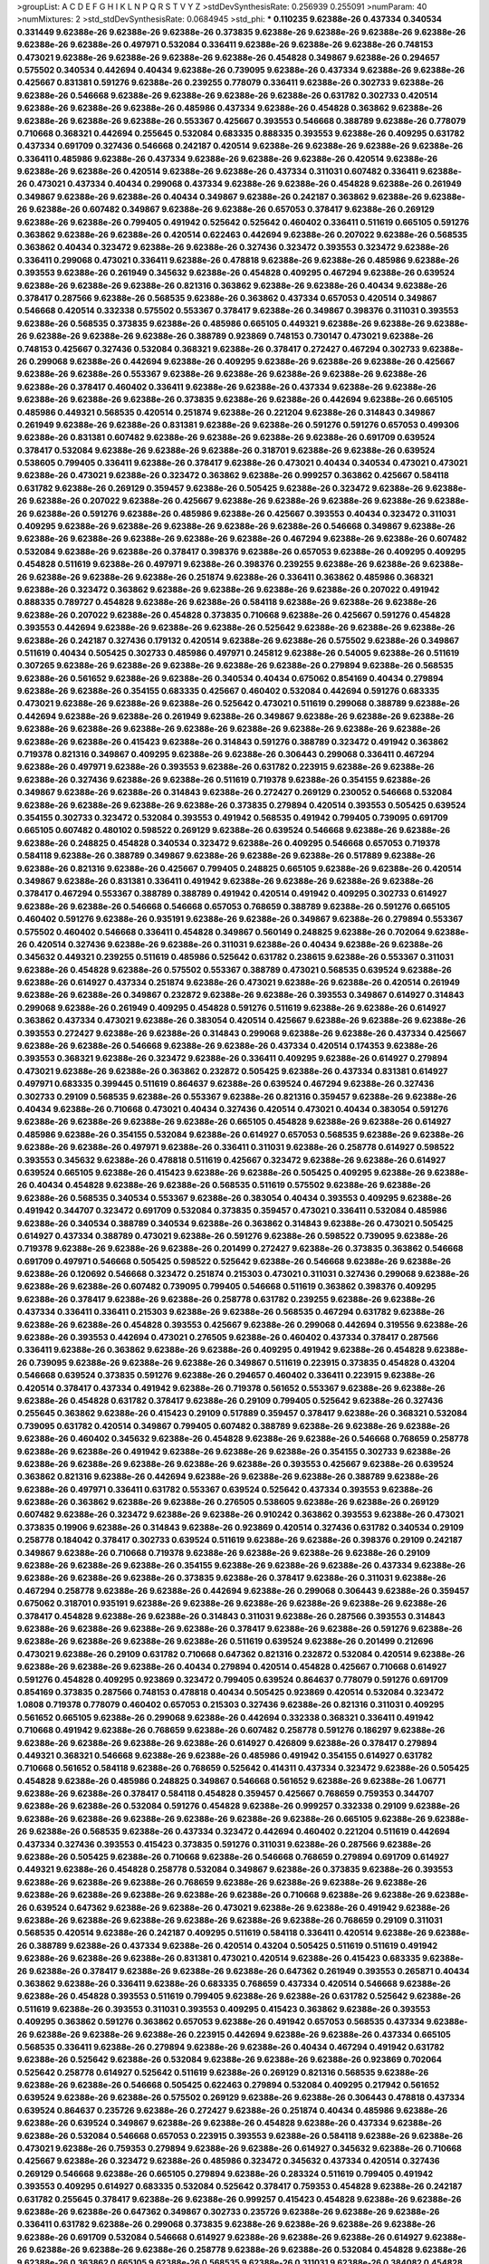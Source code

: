 >groupList:
A C D E F G H I K L
N P Q R S T V Y Z 
>stdDevSynthesisRate:
0.256939 0.255091 
>numParam:
40
>numMixtures:
2
>std_stdDevSynthesisRate:
0.0684945
>std_phi:
***
0.110235 9.62388e-26 0.437334 0.340534 0.331449 9.62388e-26 9.62388e-26 9.62388e-26 0.373835 9.62388e-26
9.62388e-26 9.62388e-26 9.62388e-26 9.62388e-26 9.62388e-26 0.497971 0.532084 0.336411 9.62388e-26 9.62388e-26
9.62388e-26 0.748153 0.473021 9.62388e-26 9.62388e-26 9.62388e-26 9.62388e-26 0.454828 0.349867 9.62388e-26
0.294657 0.575502 0.340534 0.442694 0.40434 9.62388e-26 0.739095 9.62388e-26 0.437334 9.62388e-26
9.62388e-26 0.425667 0.831381 0.591276 9.62388e-26 0.239255 0.778079 0.336411 9.62388e-26 0.302733
9.62388e-26 9.62388e-26 0.546668 9.62388e-26 9.62388e-26 9.62388e-26 9.62388e-26 0.631782 0.302733 0.420514
9.62388e-26 9.62388e-26 9.62388e-26 0.485986 0.437334 9.62388e-26 0.454828 0.363862 9.62388e-26 9.62388e-26
9.62388e-26 9.62388e-26 0.553367 0.425667 0.393553 0.546668 0.388789 9.62388e-26 0.778079 0.710668
0.368321 0.442694 0.255645 0.532084 0.683335 0.888335 0.393553 9.62388e-26 0.409295 0.631782
0.437334 0.691709 0.327436 0.546668 0.242187 0.420514 9.62388e-26 9.62388e-26 9.62388e-26 9.62388e-26
0.336411 0.485986 9.62388e-26 0.437334 9.62388e-26 9.62388e-26 9.62388e-26 0.420514 9.62388e-26 9.62388e-26
9.62388e-26 0.420514 9.62388e-26 9.62388e-26 0.437334 0.311031 0.607482 0.336411 9.62388e-26 0.473021
0.437334 0.40434 0.299068 0.437334 9.62388e-26 9.62388e-26 0.454828 9.62388e-26 0.261949 0.349867
9.62388e-26 9.62388e-26 0.40434 0.349867 9.62388e-26 0.242187 0.363862 9.62388e-26 9.62388e-26 9.62388e-26
0.607482 0.349867 9.62388e-26 9.62388e-26 0.657053 0.378417 9.62388e-26 0.269129 9.62388e-26 9.62388e-26
0.799405 0.491942 0.525642 0.525642 0.460402 0.336411 0.511619 0.665105 0.591276 0.363862
9.62388e-26 9.62388e-26 0.420514 0.622463 0.442694 9.62388e-26 0.207022 9.62388e-26 0.568535 0.363862
0.40434 0.323472 9.62388e-26 9.62388e-26 0.327436 0.323472 0.393553 0.323472 9.62388e-26 0.336411
0.299068 0.473021 0.336411 9.62388e-26 0.478818 9.62388e-26 9.62388e-26 0.485986 9.62388e-26 0.393553
9.62388e-26 0.261949 0.345632 9.62388e-26 0.454828 0.409295 0.467294 9.62388e-26 0.639524 9.62388e-26
9.62388e-26 9.62388e-26 0.821316 0.363862 9.62388e-26 9.62388e-26 0.40434 9.62388e-26 0.378417 0.287566
9.62388e-26 0.568535 9.62388e-26 0.363862 0.437334 0.657053 0.420514 0.349867 0.546668 0.420514
0.332338 0.575502 0.553367 0.378417 9.62388e-26 0.349867 0.398376 0.311031 0.393553 9.62388e-26
0.568535 0.373835 9.62388e-26 0.485986 0.665105 0.449321 9.62388e-26 9.62388e-26 9.62388e-26 9.62388e-26
9.62388e-26 9.62388e-26 0.388789 0.923869 0.748153 0.730147 0.473021 9.62388e-26 0.748153 0.425667
0.327436 0.532084 0.368321 9.62388e-26 0.378417 0.272427 0.467294 0.302733 9.62388e-26 0.299068
9.62388e-26 0.442694 9.62388e-26 0.409295 9.62388e-26 9.62388e-26 9.62388e-26 0.425667 9.62388e-26 9.62388e-26
0.553367 9.62388e-26 9.62388e-26 9.62388e-26 9.62388e-26 9.62388e-26 9.62388e-26 0.378417 0.460402 0.336411
9.62388e-26 9.62388e-26 0.437334 9.62388e-26 9.62388e-26 9.62388e-26 9.62388e-26 9.62388e-26 0.373835 9.62388e-26
9.62388e-26 0.442694 9.62388e-26 0.665105 0.485986 0.449321 0.568535 0.420514 0.251874 9.62388e-26
0.221204 9.62388e-26 0.314843 0.349867 0.261949 9.62388e-26 9.62388e-26 0.831381 9.62388e-26 9.62388e-26
0.591276 0.591276 0.657053 0.499306 9.62388e-26 0.831381 0.607482 9.62388e-26 9.62388e-26 9.62388e-26
9.62388e-26 0.691709 0.639524 0.378417 0.532084 9.62388e-26 9.62388e-26 9.62388e-26 0.318701 9.62388e-26
9.62388e-26 0.639524 0.538605 0.799405 0.336411 9.62388e-26 0.378417 9.62388e-26 0.473021 0.40434
0.340534 0.473021 0.473021 9.62388e-26 0.473021 9.62388e-26 0.323472 0.363862 9.62388e-26 0.999257
0.363862 0.425667 0.584118 0.631782 9.62388e-26 0.269129 0.359457 9.62388e-26 0.505425 9.62388e-26
0.323472 9.62388e-26 9.62388e-26 9.62388e-26 0.207022 9.62388e-26 0.425667 9.62388e-26 9.62388e-26 9.62388e-26
9.62388e-26 9.62388e-26 9.62388e-26 0.591276 9.62388e-26 0.485986 9.62388e-26 0.425667 0.393553 0.40434
0.323472 0.311031 0.409295 9.62388e-26 9.62388e-26 9.62388e-26 9.62388e-26 9.62388e-26 0.546668 0.349867
9.62388e-26 9.62388e-26 9.62388e-26 9.62388e-26 9.62388e-26 9.62388e-26 0.467294 9.62388e-26 9.62388e-26 0.607482
0.532084 9.62388e-26 9.62388e-26 0.378417 0.398376 9.62388e-26 0.657053 9.62388e-26 0.409295 0.409295
0.454828 0.511619 9.62388e-26 0.497971 9.62388e-26 0.398376 0.239255 9.62388e-26 9.62388e-26 9.62388e-26
9.62388e-26 9.62388e-26 9.62388e-26 0.251874 9.62388e-26 0.336411 0.363862 0.485986 0.368321 9.62388e-26
0.323472 0.363862 9.62388e-26 9.62388e-26 9.62388e-26 9.62388e-26 0.207022 0.491942 0.888335 0.789727
0.454828 9.62388e-26 9.62388e-26 0.584118 9.62388e-26 9.62388e-26 9.62388e-26 9.62388e-26 0.207022 9.62388e-26
0.454828 0.373835 0.710668 9.62388e-26 0.425667 0.591276 0.454828 0.393553 0.442694 9.62388e-26
9.62388e-26 9.62388e-26 0.525642 9.62388e-26 9.62388e-26 9.62388e-26 9.62388e-26 0.242187 0.327436 0.179132
0.420514 9.62388e-26 9.62388e-26 0.575502 9.62388e-26 0.349867 0.511619 0.40434 0.505425 0.302733
0.485986 0.497971 0.245812 9.62388e-26 0.54005 9.62388e-26 0.511619 0.307265 9.62388e-26 9.62388e-26
9.62388e-26 9.62388e-26 9.62388e-26 0.279894 9.62388e-26 0.568535 9.62388e-26 0.561652 9.62388e-26 9.62388e-26
0.340534 0.40434 0.675062 0.854169 0.40434 0.279894 9.62388e-26 9.62388e-26 0.354155 0.683335
0.425667 0.460402 0.532084 0.442694 0.591276 0.683335 0.473021 9.62388e-26 9.62388e-26 9.62388e-26
0.525642 0.473021 0.511619 0.299068 0.388789 9.62388e-26 0.442694 9.62388e-26 9.62388e-26 0.261949
9.62388e-26 0.349867 9.62388e-26 9.62388e-26 9.62388e-26 9.62388e-26 9.62388e-26 9.62388e-26 9.62388e-26 9.62388e-26
9.62388e-26 9.62388e-26 9.62388e-26 9.62388e-26 9.62388e-26 0.415423 9.62388e-26 0.314843 0.591276 0.388789
0.323472 0.491942 0.363862 0.719378 0.821316 0.349867 0.409295 9.62388e-26 9.62388e-26 0.306443
0.299068 0.336411 0.467294 9.62388e-26 0.497971 9.62388e-26 0.393553 9.62388e-26 0.631782 0.223915
9.62388e-26 9.62388e-26 9.62388e-26 0.327436 9.62388e-26 9.62388e-26 0.511619 0.719378 9.62388e-26 0.354155
9.62388e-26 0.349867 9.62388e-26 9.62388e-26 0.314843 9.62388e-26 0.272427 0.269129 0.230052 0.546668
0.532084 9.62388e-26 9.62388e-26 9.62388e-26 9.62388e-26 0.373835 0.279894 0.420514 0.393553 0.505425
0.639524 0.354155 0.302733 0.323472 0.532084 0.393553 0.491942 0.568535 0.491942 0.799405
0.739095 0.691709 0.665105 0.607482 0.480102 0.598522 0.269129 9.62388e-26 0.639524 0.546668
9.62388e-26 9.62388e-26 9.62388e-26 0.248825 0.454828 0.340534 0.323472 9.62388e-26 0.409295 0.546668
0.657053 0.719378 0.584118 9.62388e-26 0.388789 0.349867 9.62388e-26 9.62388e-26 9.62388e-26 0.517889
9.62388e-26 9.62388e-26 0.821316 9.62388e-26 0.425667 0.799405 0.248825 0.665105 9.62388e-26 9.62388e-26
0.420514 0.349867 9.62388e-26 0.831381 0.336411 0.491942 9.62388e-26 9.62388e-26 9.62388e-26 9.62388e-26
0.378417 0.467294 0.553367 0.388789 0.388789 0.491942 0.420514 0.491942 0.409295 0.302733
0.614927 9.62388e-26 9.62388e-26 0.546668 0.546668 0.657053 0.768659 0.388789 9.62388e-26 0.591276
0.665105 0.460402 0.591276 9.62388e-26 0.935191 9.62388e-26 9.62388e-26 0.349867 9.62388e-26 0.279894
0.553367 0.575502 0.460402 0.546668 0.336411 0.454828 0.349867 0.560149 0.248825 9.62388e-26
0.702064 9.62388e-26 0.420514 0.327436 9.62388e-26 9.62388e-26 0.311031 9.62388e-26 0.40434 9.62388e-26
9.62388e-26 0.345632 0.449321 0.239255 0.511619 0.485986 0.525642 0.631782 0.238615 9.62388e-26
0.553367 0.311031 9.62388e-26 0.454828 9.62388e-26 0.575502 0.553367 0.388789 0.473021 0.568535
0.639524 9.62388e-26 9.62388e-26 0.614927 0.437334 0.251874 9.62388e-26 0.473021 9.62388e-26 9.62388e-26
0.420514 0.261949 9.62388e-26 9.62388e-26 0.349867 0.232872 9.62388e-26 9.62388e-26 0.393553 0.349867
0.614927 0.314843 0.299068 9.62388e-26 0.261949 0.409295 0.454828 0.591276 0.511619 9.62388e-26
9.62388e-26 0.614927 0.363862 0.437334 0.473021 9.62388e-26 0.383054 0.420514 0.425667 9.62388e-26
9.62388e-26 9.62388e-26 0.393553 0.272427 9.62388e-26 9.62388e-26 0.314843 0.299068 9.62388e-26 9.62388e-26
0.437334 0.425667 9.62388e-26 9.62388e-26 0.546668 9.62388e-26 9.62388e-26 0.437334 0.420514 0.174353
9.62388e-26 0.393553 0.368321 9.62388e-26 0.323472 9.62388e-26 0.336411 0.409295 9.62388e-26 0.614927
0.279894 0.473021 9.62388e-26 9.62388e-26 0.363862 0.232872 0.505425 9.62388e-26 0.437334 0.831381
0.614927 0.497971 0.683335 0.399445 0.511619 0.864637 9.62388e-26 0.639524 0.467294 9.62388e-26
0.327436 0.302733 0.29109 0.568535 9.62388e-26 0.553367 9.62388e-26 0.821316 0.359457 9.62388e-26
9.62388e-26 0.40434 9.62388e-26 0.710668 0.473021 0.40434 0.327436 0.420514 0.473021 0.40434
0.383054 0.591276 9.62388e-26 9.62388e-26 9.62388e-26 9.62388e-26 0.665105 0.454828 9.62388e-26 9.62388e-26
0.614927 0.485986 9.62388e-26 0.354155 0.532084 9.62388e-26 0.614927 0.657053 0.568535 9.62388e-26
9.62388e-26 9.62388e-26 9.62388e-26 0.497971 9.62388e-26 0.336411 0.311031 9.62388e-26 0.258778 0.614927
0.598522 0.393553 0.345632 9.62388e-26 0.478818 0.511619 0.425667 0.323472 9.62388e-26 9.62388e-26
0.614927 0.639524 0.665105 9.62388e-26 0.415423 9.62388e-26 9.62388e-26 0.505425 0.409295 9.62388e-26
9.62388e-26 0.40434 0.454828 9.62388e-26 9.62388e-26 0.568535 0.511619 0.575502 9.62388e-26 9.62388e-26
9.62388e-26 0.568535 0.340534 0.553367 9.62388e-26 0.383054 0.40434 0.393553 0.409295 9.62388e-26
0.491942 0.344707 0.323472 0.691709 0.532084 0.373835 0.359457 0.473021 0.336411 0.532084
0.485986 9.62388e-26 0.340534 0.388789 0.340534 9.62388e-26 0.363862 0.314843 9.62388e-26 0.473021
0.505425 0.614927 0.437334 0.388789 0.473021 9.62388e-26 0.591276 9.62388e-26 0.598522 0.739095
9.62388e-26 0.719378 9.62388e-26 9.62388e-26 9.62388e-26 0.201499 0.272427 9.62388e-26 0.373835 0.363862
0.546668 0.691709 0.497971 0.546668 0.505425 0.598522 0.525642 9.62388e-26 0.546668 9.62388e-26
9.62388e-26 9.62388e-26 0.120692 0.546668 0.323472 0.251874 0.215303 0.473021 0.311031 0.327436
0.299068 9.62388e-26 9.62388e-26 9.62388e-26 0.607482 0.739095 0.799405 0.546668 0.511619 0.363862
0.398376 0.409295 9.62388e-26 0.378417 9.62388e-26 9.62388e-26 0.258778 0.631782 0.239255 9.62388e-26
9.62388e-26 0.437334 0.336411 0.336411 0.215303 9.62388e-26 9.62388e-26 0.568535 0.467294 0.631782
9.62388e-26 9.62388e-26 9.62388e-26 0.454828 0.393553 0.425667 9.62388e-26 0.299068 0.442694 0.319556
9.62388e-26 9.62388e-26 0.393553 0.442694 0.473021 0.276505 9.62388e-26 0.460402 0.437334 0.378417
0.287566 0.336411 9.62388e-26 0.363862 9.62388e-26 9.62388e-26 0.409295 0.491942 9.62388e-26 0.454828
9.62388e-26 0.739095 9.62388e-26 9.62388e-26 9.62388e-26 0.349867 0.511619 0.223915 0.373835 0.454828
0.43204 0.546668 0.639524 0.373835 0.591276 9.62388e-26 0.294657 0.460402 0.336411 0.223915
9.62388e-26 0.420514 0.378417 0.437334 0.491942 9.62388e-26 0.719378 0.561652 0.553367 9.62388e-26
9.62388e-26 9.62388e-26 0.454828 0.631782 0.378417 9.62388e-26 0.29109 0.799405 0.525642 9.62388e-26
0.327436 0.255645 0.363862 9.62388e-26 0.415423 0.29109 0.517889 0.359457 0.378417 9.62388e-26
0.368321 0.532084 0.739095 0.631782 0.420514 0.349867 0.799405 0.607482 0.388789 9.62388e-26
9.62388e-26 9.62388e-26 9.62388e-26 0.460402 0.345632 9.62388e-26 0.454828 9.62388e-26 9.62388e-26 0.546668
0.768659 0.258778 9.62388e-26 9.62388e-26 0.491942 9.62388e-26 9.62388e-26 9.62388e-26 0.354155 0.302733
9.62388e-26 9.62388e-26 9.62388e-26 9.62388e-26 9.62388e-26 9.62388e-26 0.393553 0.425667 9.62388e-26 0.639524
0.363862 0.821316 9.62388e-26 0.442694 9.62388e-26 9.62388e-26 9.62388e-26 0.388789 9.62388e-26 9.62388e-26
0.497971 0.336411 0.631782 0.553367 0.639524 0.525642 0.437334 0.393553 9.62388e-26 9.62388e-26
0.363862 9.62388e-26 9.62388e-26 0.276505 0.538605 9.62388e-26 9.62388e-26 0.269129 0.607482 9.62388e-26
0.323472 9.62388e-26 9.62388e-26 0.910242 0.363862 0.393553 9.62388e-26 0.473021 0.373835 0.19906
9.62388e-26 0.314843 9.62388e-26 0.923869 0.420514 0.327436 0.631782 0.340534 0.29109 0.258778
0.184042 0.378417 0.302733 0.639524 0.511619 9.62388e-26 9.62388e-26 0.398376 0.29109 0.242187
0.349867 9.62388e-26 0.710668 0.719378 9.62388e-26 9.62388e-26 9.62388e-26 9.62388e-26 0.29109 9.62388e-26
9.62388e-26 9.62388e-26 0.354155 9.62388e-26 9.62388e-26 9.62388e-26 0.437334 9.62388e-26 9.62388e-26 9.62388e-26
9.62388e-26 0.373835 9.62388e-26 0.378417 9.62388e-26 0.311031 9.62388e-26 0.467294 0.258778 9.62388e-26
9.62388e-26 0.442694 9.62388e-26 0.299068 0.306443 9.62388e-26 0.359457 0.675062 0.318701 0.935191
9.62388e-26 9.62388e-26 9.62388e-26 9.62388e-26 9.62388e-26 9.62388e-26 0.378417 0.454828 9.62388e-26 9.62388e-26
0.314843 0.311031 9.62388e-26 0.287566 0.393553 0.314843 9.62388e-26 9.62388e-26 9.62388e-26 9.62388e-26
0.378417 9.62388e-26 9.62388e-26 0.591276 9.62388e-26 9.62388e-26 9.62388e-26 9.62388e-26 9.62388e-26 0.511619
0.639524 9.62388e-26 0.201499 0.212696 0.473021 9.62388e-26 0.29109 0.631782 0.710668 0.647362
0.821316 0.232872 0.532084 0.420514 9.62388e-26 9.62388e-26 9.62388e-26 9.62388e-26 0.40434 0.279894
0.420514 0.454828 0.425667 0.710668 0.614927 0.591276 0.454828 0.409295 0.923869 0.323472
0.799405 0.639524 0.864637 0.778079 0.591276 0.691709 0.854169 0.373835 0.287566 0.748153
0.478818 0.40434 0.505425 0.923869 0.420514 0.532084 0.323472 1.0808 0.719378 0.778079
0.460402 0.657053 0.215303 0.327436 9.62388e-26 0.821316 0.311031 0.409295 0.561652 0.665105
9.62388e-26 0.299068 9.62388e-26 0.442694 0.332338 0.368321 0.336411 0.491942 0.710668 0.491942
9.62388e-26 0.768659 9.62388e-26 0.607482 0.258778 0.591276 0.186297 9.62388e-26 9.62388e-26 9.62388e-26
9.62388e-26 9.62388e-26 0.614927 0.426809 9.62388e-26 0.378417 0.279894 0.449321 0.368321 0.546668
9.62388e-26 9.62388e-26 0.485986 0.491942 0.354155 0.614927 0.631782 0.710668 0.561652 0.584118
9.62388e-26 0.768659 0.525642 0.414311 0.437334 0.323472 9.62388e-26 0.505425 0.454828 9.62388e-26
0.485986 0.248825 0.349867 0.546668 0.561652 9.62388e-26 9.62388e-26 1.06771 9.62388e-26 9.62388e-26
0.378417 0.584118 0.454828 0.359457 0.425667 0.768659 0.759353 0.344707 9.62388e-26 9.62388e-26
0.532084 0.591276 0.454828 9.62388e-26 0.999257 0.332338 0.29109 9.62388e-26 9.62388e-26 9.62388e-26
9.62388e-26 9.62388e-26 9.62388e-26 9.62388e-26 0.665105 9.62388e-26 9.62388e-26 9.62388e-26 0.568535 9.62388e-26
0.437334 0.323472 0.442694 0.460402 0.221204 0.511619 0.442694 0.437334 0.327436 0.393553
0.415423 0.373835 0.591276 0.311031 9.62388e-26 0.287566 9.62388e-26 9.62388e-26 0.505425 9.62388e-26
0.710668 9.62388e-26 0.546668 0.768659 0.279894 0.691709 0.614927 0.449321 9.62388e-26 0.454828
0.258778 0.532084 0.349867 9.62388e-26 0.373835 9.62388e-26 0.393553 9.62388e-26 9.62388e-26 9.62388e-26
0.768659 9.62388e-26 9.62388e-26 9.62388e-26 9.62388e-26 9.62388e-26 9.62388e-26 9.62388e-26 9.62388e-26 9.62388e-26
0.710668 9.62388e-26 9.62388e-26 9.62388e-26 0.639524 0.647362 9.62388e-26 9.62388e-26 0.473021 9.62388e-26
9.62388e-26 0.491942 9.62388e-26 9.62388e-26 9.62388e-26 9.62388e-26 9.62388e-26 9.62388e-26 9.62388e-26 0.768659
0.29109 0.311031 0.568535 0.420514 9.62388e-26 0.242187 0.409295 0.511619 0.584118 0.336411
0.420514 9.62388e-26 9.62388e-26 0.388789 9.62388e-26 0.437334 9.62388e-26 0.420514 0.43204 0.505425
0.511619 0.511619 0.491942 9.62388e-26 9.62388e-26 9.62388e-26 0.831381 0.473021 0.420514 9.62388e-26
0.415423 0.683335 9.62388e-26 9.62388e-26 0.378417 9.62388e-26 9.62388e-26 9.62388e-26 0.647362 0.261949
0.393553 0.265871 0.40434 0.363862 9.62388e-26 0.336411 9.62388e-26 0.683335 0.768659 0.437334
0.420514 0.546668 9.62388e-26 9.62388e-26 0.454828 0.393553 0.511619 0.799405 9.62388e-26 9.62388e-26
0.631782 0.525642 9.62388e-26 0.511619 9.62388e-26 0.393553 0.311031 0.393553 0.409295 0.415423
0.363862 9.62388e-26 0.393553 0.409295 0.363862 0.591276 0.363862 0.657053 9.62388e-26 0.491942
0.657053 0.568535 0.437334 9.62388e-26 9.62388e-26 9.62388e-26 9.62388e-26 0.223915 0.442694 9.62388e-26
9.62388e-26 0.437334 0.665105 0.568535 0.336411 9.62388e-26 0.279894 9.62388e-26 9.62388e-26 0.40434
0.467294 0.491942 0.631782 9.62388e-26 0.525642 9.62388e-26 0.532084 9.62388e-26 9.62388e-26 9.62388e-26
0.923869 0.702064 0.525642 0.258778 0.614927 0.525642 0.511619 9.62388e-26 0.269129 0.821316
0.568535 9.62388e-26 9.62388e-26 9.62388e-26 0.546668 0.505425 0.622463 0.279894 0.532084 0.409295
0.217942 0.561652 0.639524 9.62388e-26 9.62388e-26 0.575502 0.269129 9.62388e-26 9.62388e-26 0.306443
0.478818 0.437334 0.639524 0.864637 0.235726 9.62388e-26 0.272427 9.62388e-26 0.251874 0.40434
0.485986 9.62388e-26 9.62388e-26 0.639524 0.349867 9.62388e-26 9.62388e-26 0.454828 9.62388e-26 0.437334
9.62388e-26 9.62388e-26 0.532084 0.546668 0.657053 0.223915 0.393553 9.62388e-26 0.584118 9.62388e-26
9.62388e-26 0.473021 9.62388e-26 0.759353 0.279894 9.62388e-26 9.62388e-26 0.614927 0.345632 9.62388e-26
0.710668 0.425667 9.62388e-26 0.323472 9.62388e-26 0.485986 0.323472 0.345632 0.437334 0.420514
0.327436 0.269129 0.546668 9.62388e-26 0.665105 0.279894 9.62388e-26 0.283324 0.511619 0.799405
0.491942 0.393553 0.409295 0.614927 0.683335 0.532084 0.525642 0.378417 0.759353 0.454828
9.62388e-26 0.242187 0.631782 0.255645 0.378417 9.62388e-26 9.62388e-26 0.999257 0.415423 0.454828
9.62388e-26 9.62388e-26 9.62388e-26 9.62388e-26 0.647362 0.349867 0.302733 0.235726 9.62388e-26 9.62388e-26
9.62388e-26 0.336411 0.631782 9.62388e-26 0.299068 0.373835 9.62388e-26 9.62388e-26 9.62388e-26 9.62388e-26
9.62388e-26 0.691709 0.532084 0.546668 0.614927 9.62388e-26 9.62388e-26 9.62388e-26 0.614927 9.62388e-26
9.62388e-26 9.62388e-26 9.62388e-26 0.258778 9.62388e-26 9.62388e-26 0.532084 0.454828 9.62388e-26 9.62388e-26
0.363862 0.665105 9.62388e-26 0.568535 9.62388e-26 0.311031 9.62388e-26 0.384082 0.454828 9.62388e-26
0.568535 9.62388e-26 0.323472 9.62388e-26 9.62388e-26 9.62388e-26 9.62388e-26 0.778079 0.607482 0.739095
0.739095 0.614927 0.561652 0.730147 0.639524 0.454828 0.331449 0.639524 0.683335 0.473021
0.768659 0.269129 0.368321 9.62388e-26 0.349867 9.62388e-26 0.614927 0.43204 0.449321 0.383054
0.473021 9.62388e-26 0.491942 0.193749 0.568535 0.622463 9.62388e-26 9.62388e-26 9.62388e-26 9.62388e-26
0.454828 0.314843 0.454828 9.62388e-26 9.62388e-26 0.473021 9.62388e-26 0.279894 0.378417 0.393553
9.62388e-26 9.62388e-26 0.639524 0.378417 9.62388e-26 0.354155 0.255645 0.276505 9.62388e-26 0.311031
9.62388e-26 9.62388e-26 0.299068 9.62388e-26 9.62388e-26 9.62388e-26 0.349867 0.354155 0.378417 9.62388e-26
9.62388e-26 9.62388e-26 9.62388e-26 9.62388e-26 9.62388e-26 9.62388e-26 0.591276 0.193749 9.62388e-26 0.575502
9.62388e-26 9.62388e-26 0.532084 9.62388e-26 0.739095 9.62388e-26 0.532084 0.454828 0.363862 0.409295
0.710668 0.29109 0.437334 9.62388e-26 0.43204 9.62388e-26 9.62388e-26 0.710668 9.62388e-26 0.363862
9.62388e-26 0.349867 9.62388e-26 0.568535 9.62388e-26 
***
9.62388e-26 0.269129 9.62388e-26 9.62388e-26 9.62388e-26 0.378417 0.683335 0.568535 9.62388e-26 0.607482
0.710668 1.06771 0.614927 0.511619 0.525642 9.62388e-26 9.62388e-26 9.62388e-26 0.340534 0.449321
0.311031 9.62388e-26 9.62388e-26 0.591276 0.561652 0.665105 0.311031 9.62388e-26 9.62388e-26 0.511619
9.62388e-26 9.62388e-26 9.62388e-26 9.62388e-26 9.62388e-26 0.568535 9.62388e-26 0.639524 9.62388e-26 0.809202
1.20103 9.62388e-26 9.62388e-26 9.62388e-26 0.739095 9.62388e-26 9.62388e-26 9.62388e-26 0.739095 9.62388e-26
0.336411 0.614927 9.62388e-26 0.546668 0.710668 0.215303 0.614927 9.62388e-26 9.62388e-26 9.62388e-26
0.821316 0.657053 0.442694 9.62388e-26 9.62388e-26 0.40434 9.62388e-26 9.62388e-26 0.899222 0.511619
0.393553 0.631782 9.62388e-26 9.62388e-26 9.62388e-26 9.62388e-26 9.62388e-26 0.319556 9.62388e-26 9.62388e-26
9.62388e-26 9.62388e-26 9.62388e-26 9.62388e-26 9.62388e-26 9.62388e-26 9.62388e-26 0.748153 9.62388e-26 9.62388e-26
9.62388e-26 9.62388e-26 9.62388e-26 9.62388e-26 9.62388e-26 9.62388e-26 0.511619 0.511619 0.673256 0.437334
9.62388e-26 9.62388e-26 0.691709 9.62388e-26 0.553367 0.478818 0.768659 9.62388e-26 0.665105 0.491942
0.491942 9.62388e-26 0.349867 0.639524 9.62388e-26 9.62388e-26 9.62388e-26 9.62388e-26 0.631782 9.62388e-26
9.62388e-26 9.62388e-26 9.62388e-26 9.62388e-26 0.614927 0.622463 9.62388e-26 0.622463 9.62388e-26 9.62388e-26
0.631782 0.532084 9.62388e-26 9.62388e-26 0.420514 9.62388e-26 9.62388e-26 1.06771 0.639524 0.639524
9.62388e-26 9.62388e-26 0.665105 0.899222 9.62388e-26 9.62388e-26 0.454828 9.62388e-26 0.598522 1.0808
9.62388e-26 9.62388e-26 9.62388e-26 9.62388e-26 9.62388e-26 9.62388e-26 9.62388e-26 9.62388e-26 9.62388e-26 9.62388e-26
0.598522 0.261949 9.62388e-26 9.62388e-26 9.62388e-26 0.454828 9.62388e-26 0.393553 9.62388e-26 9.62388e-26
9.62388e-26 9.62388e-26 0.935191 0.831381 9.62388e-26 9.62388e-26 9.62388e-26 9.62388e-26 0.778079 9.62388e-26
9.62388e-26 9.62388e-26 9.62388e-26 0.778079 9.62388e-26 0.960824 0.478818 9.62388e-26 0.691709 9.62388e-26
0.340534 9.62388e-26 9.62388e-26 0.491942 9.62388e-26 9.62388e-26 9.62388e-26 0.306443 9.62388e-26 0.799405
0.478818 0.864637 9.62388e-26 9.62388e-26 0.831381 0.511619 9.62388e-26 0.960824 9.62388e-26 9.62388e-26
0.442694 9.62388e-26 0.665105 9.62388e-26 9.62388e-26 9.62388e-26 9.62388e-26 9.62388e-26 9.62388e-26 9.62388e-26
9.62388e-26 9.62388e-26 9.62388e-26 9.62388e-26 0.665105 9.62388e-26 9.62388e-26 9.62388e-26 9.62388e-26 0.363862
9.62388e-26 9.62388e-26 0.511619 9.62388e-26 9.62388e-26 9.62388e-26 0.607482 0.568535 0.691709 0.591276
0.759353 0.960824 9.62388e-26 9.62388e-26 9.62388e-26 9.62388e-26 9.62388e-26 0.949191 9.62388e-26 9.62388e-26
9.62388e-26 9.62388e-26 9.62388e-26 0.568535 9.62388e-26 9.62388e-26 9.62388e-26 9.62388e-26 0.831381 9.62388e-26
0.378417 9.62388e-26 0.665105 9.62388e-26 0.314843 0.517889 0.491942 9.62388e-26 0.525642 0.430884
9.62388e-26 0.768659 0.425667 0.525642 0.553367 0.730147 0.525642 9.62388e-26 9.62388e-26 9.62388e-26
0.359457 0.683335 9.62388e-26 0.511619 0.598522 0.478818 0.854169 0.647362 9.62388e-26 0.517889
0.768659 9.62388e-26 0.739095 9.62388e-26 9.62388e-26 9.62388e-26 9.62388e-26 9.62388e-26 9.62388e-26 0.323472
9.62388e-26 0.460402 9.62388e-26 9.62388e-26 9.62388e-26 0.388789 1.12403 9.62388e-26 0.999257 0.393553
9.62388e-26 9.62388e-26 9.62388e-26 9.62388e-26 0.505425 9.62388e-26 9.62388e-26 0.657053 0.831381 0.546668
0.568535 9.62388e-26 9.62388e-26 9.62388e-26 9.62388e-26 0.598522 0.511619 0.739095 9.62388e-26 0.478818
0.359457 9.62388e-26 9.62388e-26 9.62388e-26 9.62388e-26 0.553367 9.62388e-26 0.473021 9.62388e-26 9.62388e-26
9.62388e-26 9.62388e-26 9.62388e-26 0.614927 9.62388e-26 0.691709 9.62388e-26 9.62388e-26 0.546668 9.62388e-26
9.62388e-26 9.62388e-26 9.62388e-26 9.62388e-26 0.649098 9.62388e-26 9.62388e-26 0.525642 9.62388e-26 0.568535
9.62388e-26 0.719378 0.560149 0.864637 9.62388e-26 0.311031 9.62388e-26 0.607482 0.854169 0.719378
0.442694 0.799405 0.425667 9.62388e-26 0.899222 9.62388e-26 0.311031 9.62388e-26 9.62388e-26 9.62388e-26
9.62388e-26 9.62388e-26 9.62388e-26 0.639524 0.505425 0.739095 0.420514 0.499306 9.62388e-26 9.62388e-26
0.639524 0.691709 0.923869 0.864637 0.665105 0.999257 9.62388e-26 0.505425 0.702064 9.62388e-26
9.62388e-26 0.657053 0.631782 9.62388e-26 9.62388e-26 0.799405 9.62388e-26 0.657053 9.62388e-26 9.62388e-26
9.62388e-26 9.62388e-26 0.691709 9.62388e-26 0.639524 9.62388e-26 9.62388e-26 0.730147 0.553367 0.888335
0.789727 0.831381 0.591276 9.62388e-26 0.647362 9.62388e-26 9.62388e-26 9.62388e-26 9.62388e-26 0.582555
9.62388e-26 9.62388e-26 0.448119 0.491942 0.683335 0.553367 9.62388e-26 9.62388e-26 9.62388e-26 9.62388e-26
9.62388e-26 0.923869 1.0808 9.62388e-26 0.789727 0.327436 0.258778 0.323472 9.62388e-26 0.719378
9.62388e-26 9.62388e-26 9.62388e-26 0.553367 9.62388e-26 9.62388e-26 9.62388e-26 9.62388e-26 9.62388e-26 0.719378
0.614927 0.449321 9.62388e-26 0.591276 0.454828 0.511619 1.0115 9.62388e-26 9.62388e-26 9.62388e-26
9.62388e-26 0.491942 0.478818 9.62388e-26 0.949191 9.62388e-26 9.62388e-26 9.62388e-26 9.62388e-26 9.62388e-26
9.62388e-26 9.62388e-26 9.62388e-26 0.657053 9.62388e-26 0.460402 9.62388e-26 9.62388e-26 0.639524 0.600128
0.591276 0.864637 0.388789 9.62388e-26 0.478818 9.62388e-26 0.899222 9.62388e-26 0.393553 0.473021
9.62388e-26 9.62388e-26 9.62388e-26 9.62388e-26 9.62388e-26 9.62388e-26 0.639524 0.398376 9.62388e-26 9.62388e-26
9.62388e-26 9.62388e-26 9.62388e-26 9.62388e-26 9.62388e-26 9.62388e-26 9.62388e-26 0.299068 0.575502 0.437334
9.62388e-26 9.62388e-26 9.62388e-26 9.62388e-26 9.62388e-26 0.442694 9.62388e-26 0.719378 0.437334 9.62388e-26
0.568535 9.62388e-26 0.485986 0.409295 0.388789 0.591276 0.454828 0.327436 0.437334 0.373835
0.336411 0.575502 0.473021 0.248825 0.546668 9.62388e-26 0.639524 9.62388e-26 9.62388e-26 9.62388e-26
9.62388e-26 9.62388e-26 9.62388e-26 9.62388e-26 9.62388e-26 9.62388e-26 9.62388e-26 0.473021 0.485986 9.62388e-26
9.62388e-26 9.62388e-26 9.62388e-26 0.223915 9.62388e-26 0.553367 9.62388e-26 0.420514 9.62388e-26 9.62388e-26
0.349867 0.568535 0.349867 9.62388e-26 0.363862 0.473021 9.62388e-26 9.62388e-26 0.283324 9.62388e-26
0.614927 9.62388e-26 0.336411 0.354155 9.62388e-26 0.614927 9.62388e-26 9.62388e-26 9.62388e-26 9.62388e-26
9.62388e-26 0.665105 0.799405 1.06771 0.799405 9.62388e-26 9.62388e-26 9.62388e-26 9.62388e-26 9.62388e-26
9.62388e-26 9.62388e-26 9.62388e-26 9.62388e-26 9.62388e-26 9.62388e-26 9.62388e-26 9.62388e-26 9.62388e-26 9.62388e-26
9.62388e-26 9.62388e-26 9.62388e-26 9.62388e-26 9.62388e-26 9.62388e-26 9.62388e-26 0.607482 9.62388e-26 9.62388e-26
0.888335 0.739095 0.242187 9.62388e-26 9.62388e-26 9.62388e-26 9.62388e-26 0.29109 9.62388e-26 9.62388e-26
9.62388e-26 9.62388e-26 9.62388e-26 0.546668 9.62388e-26 9.62388e-26 0.349867 0.425667 0.778079 9.62388e-26
0.561652 0.759353 9.62388e-26 0.383054 9.62388e-26 9.62388e-26 9.62388e-26 9.62388e-26 0.454828 0.639524
9.62388e-26 9.62388e-26 0.639524 9.62388e-26 9.62388e-26 9.62388e-26 0.546668 0.485986 1.20103 0.899222
9.62388e-26 9.62388e-26 9.62388e-26 9.62388e-26 9.62388e-26 9.62388e-26 9.62388e-26 9.62388e-26 9.62388e-26 9.62388e-26
9.62388e-26 0.532084 0.306443 9.62388e-26 9.62388e-26 9.62388e-26 9.62388e-26 9.62388e-26 0.639524 9.62388e-26
9.62388e-26 9.62388e-26 9.62388e-26 0.854169 9.62388e-26 0.511619 0.532084 9.62388e-26 0.999257 9.62388e-26
9.62388e-26 9.62388e-26 9.62388e-26 9.62388e-26 9.62388e-26 9.62388e-26 9.62388e-26 9.62388e-26 9.62388e-26 0.437334
9.62388e-26 1.12403 9.62388e-26 9.62388e-26 0.442694 0.575502 9.62388e-26 0.568535 9.62388e-26 0.420514
0.378417 9.62388e-26 9.62388e-26 9.62388e-26 9.62388e-26 9.62388e-26 9.62388e-26 9.62388e-26 9.62388e-26 0.710668
9.62388e-26 9.62388e-26 0.739095 9.62388e-26 0.302733 9.62388e-26 9.62388e-26 9.62388e-26 9.62388e-26 9.62388e-26
9.62388e-26 0.511619 0.647362 9.62388e-26 9.62388e-26 9.62388e-26 0.388789 9.62388e-26 0.511619 0.467294
9.62388e-26 9.62388e-26 0.665105 0.739095 9.62388e-26 9.62388e-26 0.525642 0.923869 9.62388e-26 9.62388e-26
9.62388e-26 9.62388e-26 9.62388e-26 0.378417 9.62388e-26 9.62388e-26 9.62388e-26 9.62388e-26 9.62388e-26 0.272427
0.532084 9.62388e-26 9.62388e-26 9.62388e-26 9.62388e-26 0.657053 9.62388e-26 9.62388e-26 9.62388e-26 0.575502
0.575502 0.454828 9.62388e-26 9.62388e-26 0.665105 0.437334 9.62388e-26 9.62388e-26 0.665105 0.719378
9.62388e-26 9.62388e-26 0.739095 0.420514 9.62388e-26 0.442694 0.354155 9.62388e-26 9.62388e-26 9.62388e-26
0.591276 9.62388e-26 9.62388e-26 0.420514 9.62388e-26 0.647362 9.62388e-26 9.62388e-26 0.511619 9.62388e-26
9.62388e-26 9.62388e-26 0.467294 0.710668 9.62388e-26 9.62388e-26 9.62388e-26 0.327436 9.62388e-26 9.62388e-26
9.62388e-26 9.62388e-26 9.62388e-26 9.62388e-26 9.62388e-26 9.62388e-26 0.505425 9.62388e-26 9.62388e-26 0.553367
9.62388e-26 9.62388e-26 9.62388e-26 9.62388e-26 0.607482 9.62388e-26 0.665105 9.62388e-26 9.62388e-26 0.768659
0.639524 9.62388e-26 0.568535 9.62388e-26 9.62388e-26 9.62388e-26 9.62388e-26 9.62388e-26 9.62388e-26 9.62388e-26
9.62388e-26 9.62388e-26 0.854169 0.584118 0.525642 0.473021 9.62388e-26 9.62388e-26 0.935191 0.598522
9.62388e-26 9.62388e-26 0.478818 9.62388e-26 9.62388e-26 0.393553 9.62388e-26 9.62388e-26 9.62388e-26 0.378417
0.683335 1.11042 0.532084 9.62388e-26 0.420514 9.62388e-26 9.62388e-26 0.768659 9.62388e-26 9.62388e-26
9.62388e-26 9.62388e-26 9.62388e-26 0.591276 9.62388e-26 9.62388e-26 9.62388e-26 9.62388e-26 0.665105 0.960824
9.62388e-26 9.62388e-26 9.62388e-26 1.0115 9.62388e-26 1.12403 0.912684 9.62388e-26 9.62388e-26 0.657053
0.409295 9.62388e-26 9.62388e-26 0.454828 0.584118 9.62388e-26 9.62388e-26 9.62388e-26 0.854169 1.12403
0.40434 9.62388e-26 9.62388e-26 9.62388e-26 0.546668 9.62388e-26 9.62388e-26 9.62388e-26 9.62388e-26 1.02665
9.62388e-26 9.62388e-26 9.62388e-26 9.62388e-26 9.62388e-26 9.62388e-26 9.62388e-26 9.62388e-26 9.62388e-26 9.62388e-26
9.62388e-26 0.799405 9.62388e-26 9.62388e-26 9.62388e-26 0.373835 9.62388e-26 9.62388e-26 0.691709 9.62388e-26
9.62388e-26 9.62388e-26 9.62388e-26 9.62388e-26 9.62388e-26 0.739095 9.62388e-26 0.710668 9.62388e-26 9.62388e-26
0.739095 9.62388e-26 0.639524 0.811372 0.614927 9.62388e-26 9.62388e-26 0.935191 9.62388e-26 9.62388e-26
9.62388e-26 9.62388e-26 9.62388e-26 9.62388e-26 9.62388e-26 9.62388e-26 9.62388e-26 0.960824 9.62388e-26 0.799405
0.739095 0.960824 9.62388e-26 9.62388e-26 9.62388e-26 9.62388e-26 9.62388e-26 9.62388e-26 9.62388e-26 9.62388e-26
9.62388e-26 0.999257 0.972599 0.710668 9.62388e-26 9.62388e-26 9.62388e-26 9.62388e-26 9.62388e-26 9.62388e-26
9.62388e-26 9.62388e-26 0.591276 9.62388e-26 0.665105 0.864637 9.62388e-26 9.62388e-26 9.62388e-26 0.415423
0.553367 9.62388e-26 9.62388e-26 9.62388e-26 9.62388e-26 0.532084 0.460402 9.62388e-26 9.62388e-26 9.62388e-26
0.960824 0.575502 0.899222 9.62388e-26 9.62388e-26 9.62388e-26 0.960824 9.62388e-26 9.62388e-26 9.62388e-26
0.568535 0.568535 9.62388e-26 9.62388e-26 9.62388e-26 9.62388e-26 0.368321 9.62388e-26 9.62388e-26 9.62388e-26
9.62388e-26 9.62388e-26 0.639524 9.62388e-26 0.491942 0.388789 9.62388e-26 9.62388e-26 0.759353 9.62388e-26
0.739095 9.62388e-26 0.442694 0.409295 1.24907 9.62388e-26 9.62388e-26 9.62388e-26 9.62388e-26 9.62388e-26
9.62388e-26 9.62388e-26 9.62388e-26 9.62388e-26 9.62388e-26 1.0115 9.62388e-26 9.62388e-26 9.62388e-26 9.62388e-26
0.420514 9.62388e-26 9.62388e-26 9.62388e-26 9.62388e-26 0.789727 9.62388e-26 9.62388e-26 9.62388e-26 0.349867
0.340534 0.614927 9.62388e-26 9.62388e-26 9.62388e-26 0.491942 9.62388e-26 9.62388e-26 9.62388e-26 0.279894
9.62388e-26 9.62388e-26 9.62388e-26 0.437334 9.62388e-26 9.62388e-26 9.62388e-26 9.62388e-26 9.62388e-26 0.821316
9.62388e-26 9.62388e-26 9.62388e-26 9.62388e-26 9.62388e-26 9.62388e-26 9.62388e-26 9.62388e-26 9.62388e-26 0.582555
0.532084 0.454828 0.460402 9.62388e-26 9.62388e-26 0.532084 9.62388e-26 0.719378 0.359457 9.62388e-26
9.62388e-26 9.62388e-26 0.691709 0.799405 9.62388e-26 0.553367 0.442694 0.683335 9.62388e-26 9.62388e-26
0.491942 0.525642 0.505425 0.532084 0.532084 0.614927 9.62388e-26 9.62388e-26 0.631782 9.62388e-26
9.62388e-26 9.62388e-26 0.614927 9.62388e-26 0.425667 0.546668 0.511619 9.62388e-26 0.999257 0.739095
9.62388e-26 9.62388e-26 9.62388e-26 9.62388e-26 9.62388e-26 9.62388e-26 9.62388e-26 9.62388e-26 0.505425 0.591276
9.62388e-26 0.393553 0.525642 9.62388e-26 9.62388e-26 0.302733 0.665105 9.62388e-26 9.62388e-26 0.425667
9.62388e-26 0.888335 1.0115 9.62388e-26 9.62388e-26 9.62388e-26 0.854169 9.62388e-26 9.62388e-26 9.62388e-26
0.657053 9.62388e-26 0.675062 9.62388e-26 9.62388e-26 9.62388e-26 9.62388e-26 9.62388e-26 9.62388e-26 9.62388e-26
9.62388e-26 9.62388e-26 9.62388e-26 9.62388e-26 9.62388e-26 0.768659 0.393553 9.62388e-26 9.62388e-26 9.62388e-26
9.62388e-26 0.437334 9.62388e-26 9.62388e-26 0.710668 0.768659 0.582555 0.923869 9.62388e-26 0.460402
0.505425 0.647362 9.62388e-26 0.420514 0.393553 0.449321 9.62388e-26 0.54005 0.491942 0.568535
0.311031 9.62388e-26 0.525642 9.62388e-26 0.349867 9.62388e-26 0.546668 9.62388e-26 9.62388e-26 0.591276
0.591276 9.62388e-26 0.323472 9.62388e-26 9.62388e-26 0.864637 9.62388e-26 9.62388e-26 9.62388e-26 9.62388e-26
0.553367 0.336411 0.473021 0.591276 0.388789 0.378417 9.62388e-26 9.62388e-26 0.251874 0.739095
9.62388e-26 9.62388e-26 0.258778 9.62388e-26 9.62388e-26 9.62388e-26 0.354155 0.598522 0.511619 0.497971
9.62388e-26 0.811372 0.349867 9.62388e-26 0.491942 0.40434 0.854169 0.302733 0.294657 9.62388e-26
9.62388e-26 0.393553 9.62388e-26 9.62388e-26 9.62388e-26 0.454828 9.62388e-26 9.62388e-26 9.62388e-26 9.62388e-26
9.62388e-26 9.62388e-26 9.62388e-26 9.62388e-26 0.768659 0.864637 0.473021 0.437334 9.62388e-26 9.62388e-26
9.62388e-26 9.62388e-26 9.62388e-26 9.62388e-26 9.62388e-26 9.62388e-26 9.62388e-26 9.62388e-26 9.62388e-26 9.62388e-26
9.62388e-26 9.62388e-26 9.62388e-26 9.62388e-26 9.62388e-26 9.62388e-26 9.62388e-26 9.62388e-26 9.62388e-26 9.62388e-26
9.62388e-26 9.62388e-26 9.62388e-26 9.62388e-26 9.62388e-26 9.62388e-26 9.62388e-26 9.62388e-26 9.62388e-26 9.62388e-26
9.62388e-26 9.62388e-26 9.62388e-26 9.62388e-26 0.811372 9.62388e-26 9.62388e-26 9.62388e-26 9.62388e-26 9.62388e-26
0.425667 9.62388e-26 0.466044 9.62388e-26 9.62388e-26 9.62388e-26 9.62388e-26 9.62388e-26 9.62388e-26 9.62388e-26
0.831381 9.62388e-26 0.511619 9.62388e-26 9.62388e-26 9.62388e-26 9.62388e-26 0.454828 0.575502 0.831381
0.799405 0.854169 9.62388e-26 9.62388e-26 0.378417 9.62388e-26 9.62388e-26 9.62388e-26 9.62388e-26 9.62388e-26
0.378417 0.591276 9.62388e-26 9.62388e-26 9.62388e-26 9.62388e-26 9.62388e-26 9.62388e-26 9.62388e-26 9.62388e-26
0.665105 9.62388e-26 9.62388e-26 9.62388e-26 9.62388e-26 9.62388e-26 0.29109 9.62388e-26 9.62388e-26 0.614927
9.62388e-26 9.62388e-26 9.62388e-26 9.62388e-26 9.62388e-26 0.546668 0.665105 9.62388e-26 0.553367 0.598522
9.62388e-26 9.62388e-26 9.62388e-26 9.62388e-26 9.62388e-26 9.62388e-26 9.62388e-26 9.62388e-26 0.598522 0.505425
9.62388e-26 9.62388e-26 9.62388e-26 0.505425 9.62388e-26 9.62388e-26 9.62388e-26 0.614927 0.327436 0.323472
0.614927 0.415423 1.16899 0.546668 9.62388e-26 0.437334 0.442694 0.864637 9.62388e-26 0.614927
9.62388e-26 9.62388e-26 9.62388e-26 9.62388e-26 9.62388e-26 9.62388e-26 9.62388e-26 9.62388e-26 9.62388e-26 9.62388e-26
9.62388e-26 9.62388e-26 9.62388e-26 9.62388e-26 0.614927 9.62388e-26 1.05196 0.683335 9.62388e-26 1.03923
9.62388e-26 0.598522 9.62388e-26 9.62388e-26 9.62388e-26 9.62388e-26 9.62388e-26 9.62388e-26 0.691709 9.62388e-26
9.62388e-26 9.62388e-26 9.62388e-26 0.525642 9.62388e-26 0.719378 9.62388e-26 0.546668 0.831381 0.899222
9.62388e-26 0.691709 0.614927 0.497971 0.923869 0.949191 0.811372 0.899222 0.665105 0.778079
9.62388e-26 0.710668 0.730147 0.854169 9.62388e-26 9.62388e-26 0.748153 0.710668 9.62388e-26 0.899222
0.553367 9.62388e-26 0.864637 0.728194 0.831381 0.378417 0.276505 0.809202 0.639524 9.62388e-26
9.62388e-26 9.62388e-26 9.62388e-26 9.62388e-26 0.546668 9.62388e-26 9.62388e-26 9.62388e-26 9.62388e-26 9.62388e-26
9.62388e-26 0.546668 0.739095 9.62388e-26 0.511619 9.62388e-26 0.631782 9.62388e-26 9.62388e-26 9.62388e-26
9.62388e-26 9.62388e-26 9.62388e-26 0.607482 0.657053 0.614927 9.62388e-26 9.62388e-26 9.62388e-26 0.665105
9.62388e-26 9.62388e-26 0.553367 0.505425 9.62388e-26 0.778079 0.639524 0.525642 9.62388e-26 9.62388e-26
9.62388e-26 9.62388e-26 9.62388e-26 9.62388e-26 0.799405 9.62388e-26 0.799405 9.62388e-26 9.62388e-26 9.62388e-26
9.62388e-26 9.62388e-26 0.799405 1.12403 9.62388e-26 9.62388e-26 9.62388e-26 9.62388e-26 0.491942 0.864637
9.62388e-26 9.62388e-26 0.799405 9.62388e-26 0.691709 9.62388e-26 9.62388e-26 9.62388e-26 9.62388e-26 9.62388e-26
9.62388e-26 0.363862 9.62388e-26 9.62388e-26 9.62388e-26 9.62388e-26 9.62388e-26 9.62388e-26 0.622463 9.62388e-26
9.62388e-26 9.62388e-26 9.62388e-26 0.768659 0.935191 0.799405 0.584118 9.62388e-26 9.62388e-26 0.768659
0.657053 9.62388e-26 9.62388e-26 9.62388e-26 9.62388e-26 0.768659 9.62388e-26 0.789727 0.560149 9.62388e-26
9.62388e-26 9.62388e-26 9.62388e-26 0.525642 9.62388e-26 0.393553 9.62388e-26 0.935191 1.06771 0.584118
9.62388e-26 9.62388e-26 9.62388e-26 9.62388e-26 9.62388e-26 9.62388e-26 9.62388e-26 0.454828 9.62388e-26 9.62388e-26
9.62388e-26 0.960824 0.591276 0.473021 9.62388e-26 9.62388e-26 9.62388e-26 9.62388e-26 9.62388e-26 9.62388e-26
9.62388e-26 9.62388e-26 9.62388e-26 0.710668 0.437334 9.62388e-26 9.62388e-26 0.799405 0.568535 9.62388e-26
9.62388e-26 9.62388e-26 9.62388e-26 9.62388e-26 9.62388e-26 0.383054 9.62388e-26 0.568535 9.62388e-26 9.62388e-26
9.62388e-26 0.888335 0.393553 9.62388e-26 9.62388e-26 0.730147 0.591276 9.62388e-26 0.478818 9.62388e-26
0.40434 0.40434 9.62388e-26 9.62388e-26 9.62388e-26 9.62388e-26 9.62388e-26 0.575502 9.62388e-26 0.491942
0.875233 9.62388e-26 1.24907 9.62388e-26 9.62388e-26 1.24907 0.739095 9.62388e-26 9.62388e-26 0.614927
9.62388e-26 9.62388e-26 0.864637 9.62388e-26 0.591276 9.62388e-26 9.62388e-26 9.62388e-26 9.62388e-26 9.62388e-26
9.62388e-26 9.62388e-26 9.62388e-26 0.622463 9.62388e-26 9.62388e-26 0.354155 9.62388e-26 9.62388e-26 9.62388e-26
9.62388e-26 9.62388e-26 9.62388e-26 9.62388e-26 9.62388e-26 9.62388e-26 9.62388e-26 9.62388e-26 9.62388e-26 9.62388e-26
0.935191 9.62388e-26 9.62388e-26 9.62388e-26 9.62388e-26 0.454828 0.575502 9.62388e-26 9.62388e-26 9.62388e-26
0.505425 0.393553 0.473021 0.511619 9.62388e-26 9.62388e-26 9.62388e-26 9.62388e-26 0.454828 0.568535
0.591276 9.62388e-26 9.62388e-26 0.759353 9.62388e-26 9.62388e-26 0.485986 0.700186 0.710668 0.691709
0.888335 9.62388e-26 9.62388e-26 9.62388e-26 9.62388e-26 0.553367 0.622463 0.778079 9.62388e-26 0.748153
0.532084 0.568535 0.739095 9.62388e-26 0.373835 0.799405 9.62388e-26 9.62388e-26 0.532084 0.665105
9.62388e-26 9.62388e-26 0.553367 9.62388e-26 0.40434 9.62388e-26 0.454828 9.62388e-26 9.62388e-26 0.478818
9.62388e-26 0.532084 9.62388e-26 0.591276 0.491942 0.485986 0.461637 9.62388e-26 9.62388e-26 9.62388e-26
9.62388e-26 9.62388e-26 9.62388e-26 9.62388e-26 9.62388e-26 9.62388e-26 9.62388e-26 9.62388e-26 9.62388e-26 9.62388e-26
9.62388e-26 9.62388e-26 9.62388e-26 0.584118 9.62388e-26 0.831381 9.62388e-26 9.62388e-26 9.62388e-26 9.62388e-26
9.62388e-26 0.639524 9.62388e-26 9.62388e-26 9.62388e-26 9.62388e-26 0.789727 0.987159 0.29109 0.84157
9.62388e-26 9.62388e-26 9.62388e-26 0.639524 0.532084 9.62388e-26 0.614927 9.62388e-26 9.62388e-26 9.62388e-26
1.26438 0.624133 9.62388e-26 9.62388e-26 0.378417 9.62388e-26 9.62388e-26 9.62388e-26 0.409295 9.62388e-26
0.598522 0.575502 9.62388e-26 0.425667 0.287566 0.561652 9.62388e-26 9.62388e-26 9.62388e-26 0.768659
0.864637 0.710668 0.485986 0.511619 0.363862 0.831381 9.62388e-26 9.62388e-26 0.665105 9.62388e-26
0.831381 0.614927 9.62388e-26 0.730147 9.62388e-26 0.582555 9.62388e-26 9.62388e-26 9.62388e-26 9.62388e-26
9.62388e-26 9.62388e-26 9.62388e-26 0.710668 9.62388e-26 0.336411 0.719378 9.62388e-26 0.748153 9.62388e-26
0.789727 9.62388e-26 0.665105 9.62388e-26 0.378417 
>categories:
0 0
1 1
>mixtureAssignment:
0 1 0 0 0 1 1 1 0 1 1 1 1 1 1 0 0 0 1 1 1 0 0 1 1 1 1 0 0 1 0 0 0 0 0 1 0 1 0 1 1 0 0 0 1 0 0 0 1 0
1 1 0 1 1 1 1 0 0 0 1 1 1 0 0 1 0 0 1 1 1 1 0 0 0 0 0 1 0 0 0 0 0 0 0 0 0 1 0 0 0 0 0 0 0 0 1 1 1 1
0 0 1 0 1 1 1 0 1 1 1 0 1 1 0 0 0 0 1 0 0 0 0 0 1 1 0 1 0 0 1 1 0 0 1 0 0 1 1 1 0 0 1 1 0 0 1 0 1 1
0 0 0 0 0 0 0 0 0 0 1 1 0 0 0 1 0 1 0 0 0 0 1 1 0 0 0 0 1 0 0 0 0 1 0 1 1 0 1 0 1 0 0 1 0 0 0 1 0 1
1 1 0 0 1 1 0 1 0 0 1 0 1 0 0 0 0 0 0 0 0 0 0 0 1 0 0 0 0 1 0 0 1 0 0 0 1 1 1 1 1 1 0 0 0 0 0 1 0 0
0 0 0 1 0 0 0 0 1 0 1 0 1 0 1 1 1 0 1 1 0 1 1 1 1 1 1 0 0 0 1 1 0 1 1 1 1 1 0 1 1 0 1 0 0 0 0 0 0 1
0 1 0 0 0 1 1 0 1 1 0 0 0 0 1 0 0 1 1 1 1 0 0 0 0 1 1 1 0 1 1 0 0 0 0 1 0 1 0 0 0 0 0 1 0 1 0 0 1 0
0 0 0 0 1 0 0 1 0 1 0 1 1 1 0 1 0 1 1 1 1 1 1 0 1 0 1 0 0 0 0 0 0 1 1 1 1 1 0 0 1 1 1 1 1 1 0 1 1 0
0 1 1 0 0 1 0 1 0 0 0 0 1 0 1 0 0 1 1 1 1 1 1 0 1 0 0 0 0 1 0 0 1 1 1 1 0 0 0 0 0 1 1 0 1 1 1 1 0 1
0 0 0 1 0 0 0 0 0 1 1 1 0 1 1 1 1 0 0 0 0 1 1 0 1 0 0 0 0 0 0 0 0 1 0 1 0 0 1 1 1 1 1 0 1 0 1 0 1 1
0 0 0 0 0 0 1 1 0 0 0 0 0 0 0 0 0 1 1 1 0 0 0 0 0 1 0 1 1 0 1 0 1 1 1 1 1 1 1 1 1 1 1 1 1 0 1 0 0 0
0 0 0 0 0 0 0 1 1 0 0 0 0 1 0 1 0 1 0 0 1 1 1 0 1 1 0 0 1 0 1 0 1 1 0 1 0 0 0 0 0 1 1 1 1 0 0 0 0 0
0 0 0 0 0 0 0 0 0 0 0 0 0 0 0 0 0 1 0 0 1 1 1 0 0 0 0 1 0 0 0 0 0 1 0 0 1 1 1 0 1 1 0 1 0 0 0 0 1 1
0 0 1 0 0 0 1 1 1 1 0 0 0 0 0 0 0 0 0 0 0 1 1 0 0 0 0 0 1 0 0 0 0 1 0 1 1 0 1 0 0 0 0 0 0 0 0 0 0 1
0 1 0 0 1 1 0 1 0 1 1 0 0 0 0 0 0 0 0 1 0 0 1 0 1 0 0 0 0 0 0 1 1 0 0 0 1 0 1 1 0 0 1 1 0 0 1 1 0 0
0 0 0 1 0 0 0 0 0 1 1 0 0 0 0 1 0 0 0 1 1 1 0 0 1 1 0 0 1 1 0 0 1 1 0 1 1 0 0 0 1 0 0 1 0 1 0 0 1 0
0 0 1 1 0 0 0 1 0 0 0 0 0 0 0 0 1 0 0 1 0 0 0 0 1 0 1 0 0 1 1 0 1 0 0 0 0 0 0 0 0 0 1 1 1 1 0 0 1 1
0 0 1 0 0 1 0 0 0 1 1 1 1 0 1 0 0 1 0 0 0 0 0 1 0 0 0 0 1 1 0 0 0 1 0 1 1 0 0 1 1 0 0 1 1 0 0 0 1 1
1 0 0 0 1 0 0 0 0 1 0 0 0 0 0 0 0 0 0 0 0 1 0 0 0 1 0 0 1 0 0 0 0 0 0 1 0 1 0 0 1 0 1 1 1 0 0 1 0 0
0 0 0 0 0 0 0 1 0 1 1 1 0 0 0 0 0 0 0 0 0 1 1 1 0 0 0 0 0 0 0 0 1 0 1 1 0 0 0 1 1 0 0 0 0 1 1 0 0 0
1 1 1 0 0 0 1 0 0 0 1 1 0 0 0 0 1 0 0 0 0 0 1 0 1 1 0 0 1 0 1 0 1 1 1 0 0 0 0 0 0 0 0 0 0 1 0 0 0 0
1 0 0 0 0 1 0 0 0 1 1 1 0 0 0 1 0 0 0 1 0 0 0 1 0 0 0 0 0 1 0 0 0 0 0 0 0 0 0 1 1 1 1 0 0 1 0 1 1 0
0 0 1 1 0 1 1 1 0 0 1 1 1 1 1 1 0 0 1 0 0 0 1 0 1 1 1 0 1 1 0 0 0 0 0 0 0 0 1 1 0 1 1 0 0 1 1 0 0 1
0 1 1 0 0 0 1 0 0 0 1 0 1 0 0 0 0 0 0 0 0 0 0 0 0 1 1 0 0 0 0 1 0 0 1 1 1 1 0 1 1 1 0 1 1 1 0 1 1 1
1 0 1 0 1 0 1 0 0 1 1 0 1 0 0 1 0 0 0 0 1 1 1 1 1 1 0 0 1 1 0 0 1 0 0 0 1 1 1 1 0 1 1 0 1 1 1 1 1 0
0 1 0 0 0 1 0 0 0 0 0 0 0 0 1 1 1 1 0 0 0 0 0 0 0 0 0 0 0 0 0 0 0 0 0 0 0 0 0 0 0 0 0 0 0 0 0 0 0 0
0 0 0 0 1 0 0 0 0 0 1 0 1 0 0 0 0 0 0 0 1 0 1 0 0 0 0 1 1 1 1 1 0 0 1 0 0 0 0 0 1 1 0 0 0 0 0 0 0 0
1 0 0 0 0 0 1 0 0 1 0 0 0 0 0 1 1 0 1 1 0 0 0 0 0 0 0 0 1 1 0 0 0 1 0 0 0 1 1 1 1 1 1 1 0 1 1 1 0 1
0 0 0 0 0 0 0 0 0 0 0 0 0 0 1 0 1 1 0 1 0 1 0 0 0 0 0 0 1 0 0 0 0 1 0 1 0 1 1 1 0 1 1 1 1 1 1 1 1 1
0 1 1 1 0 0 1 1 0 1 1 0 1 1 1 1 1 1 1 0 0 0 0 0 1 0 0 0 0 0 0 1 1 0 1 0 1 0 0 0 0 0 0 1 1 1 0 0 0 1
0 0 1 1 0 1 1 1 0 0 0 0 0 0 1 0 1 0 0 0 0 0 1 1 0 0 0 0 1 1 0 0 1 0 1 0 0 0 0 0 0 1 0 0 0 0 0 0 1 0
0 0 0 1 1 1 1 0 0 1 1 0 0 0 0 1 0 1 1 0 0 0 0 1 0 1 0 1 1 1 0 0 0 0 0 0 0 1 0 0 0 1 1 1 0 0 0 0 0 0
0 0 0 1 1 0 0 1 1 0 0 0 0 0 0 1 0 1 0 0 0 1 1 0 0 1 1 0 1 0 1 1 0 0 0 0 0 1 0 1 1 0 1 0 0 1 1 0 0 1
0 0 1 0 1 0 0 0 0 0 0 0 0 1 0 0 1 0 0 0 0 0 0 0 0 0 0 0 0 0 1 0 0 0 0 1 1 0 0 0 1 1 1 1 0 0 0 0 1 1
1 0 0 1 0 0 1 1 1 1 1 0 0 0 0 1 1 1 0 1 1 1 1 0 1 1 0 0 1 1 0 0 1 0 1 0 1 0 0 1 0 1 0 1 1 1 1 0 0 0
0 0 0 0 0 0 0 0 0 0 0 0 0 1 0 1 0 0 0 0 0 1 0 0 0 0 1 1 1 1 0 0 0 1 1 0 1 0 0 0 1 1 0 0 1 0 0 0 1 0
1 1 0 1 1 1 0 0 0 1 1 1 1 1 1 1 0 0 1 0 1 1 0 1 0 1 0 0 0 0 0 0 0 1 0 1 1 0 1 0 1 0 1 0 1 
>numMutationCategories:
2
>numSelectionCategories:
2
>categoryProbabilities:
0.5 0.5 
>selectionIsInMixture:
***
0 
***
1 
>mutationIsInMixture:
***
0 
***
1 
>obsPhiSets:
0
>currentSynthesisRateLevel:
***
1.13986 0.132783 1.0512 1.02697 1.00655 0.192771 8.12643 3.73781 1.3293 0.578944
1.85871 3.05261 0.983052 2.51447 0.343678 0.923883 1.28555 1.03782 0.108137 0.156241
0.113644 0.619309 1.15919 0.095203 0.407115 0.257458 1.01422 0.807433 1.01326 0.344298
0.838574 0.734498 0.969748 1.27401 1.02875 0.538933 0.967859 0.13374 0.777215 0.386668
1.93738 0.881119 0.59734 0.882 1.33851 0.940195 1.08037 0.938709 0.239854 0.942718
0.157235 0.941829 0.658345 0.297262 0.0275341 0.635306 0.354669 0.708293 1.05559 0.995523
1.25052 0.186392 0.12791 0.904338 0.974156 0.796801 0.788662 1.06259 0.0979942 0.458948
0.272763 0.161259 0.911447 0.901688 1.12543 1.10333 1.1063 0.263327 0.880345 1.03443
1.12388 0.833648 0.87348 0.990871 0.767271 0.5265 0.653749 2.10399 0.794748 0.859622
0.618302 0.865298 0.976126 0.85942 0.965389 0.945002 0.66044 0.118511 0.23036 0.0729428
0.802439 0.837834 0.0284162 0.9676 0.282016 0.100623 0.0591202 0.859751 0.362227 0.13314
0.208919 0.973145 0.165879 0.339769 0.855543 1.10829 1.06886 1.07447 1.47519 1.2081
1.05736 0.957658 1.04837 0.939532 0.190052 1.95543 0.981427 0.315392 1.06181 1.14697
0.332494 0.161182 0.872268 1.20416 0.0843168 1.15234 0.846826 2.9349 0.059416 0.335803
1.13151 0.961648 0.154178 12.6204 0.956927 1.13752 0.164243 1.12692 0.083868 0.855208
0.702183 0.894068 1.04221 0.975819 0.970345 0.928552 0.896684 0.778705 0.885802 1.0488
0.229474 0.879179 1.06356 1.06836 0.74425 0.0997636 0.963107 0.0526645 0.786938 1.15723
0.979848 0.905102 3.20531 0.80201 1.03533 1.09796 0.992188 1.2293 2.79174 1.07643
0.971043 1.05082 0.996778 0.0110485 0.860921 3.30273 0.288282 0.867904 1.25784 1.21701
0.756532 0.936232 1.01359 0.135491 0.86703 1.08474 0.981232 0.406047 1.03086 0.338896
0.21805 0.35669 0.552779 0.901991 1.91099 0.0318647 1.05244 0.505416 0.879249 0.944538
0.0793138 0.76577 0.017223 1.0546 1.01403 1.00795 1.09766 1.04394 0.847392 1.42828
1.09138 1.07708 0.986129 0.869863 0.1514 0.87153 0.973763 0.974986 1.06723 0.05804
0.730041 0.843504 0.0754748 0.996002 0.815216 0.739333 0.0414546 0.06929 0.230758 0.885282
0.521562 1.13269 0.931914 0.870188 1.03389 0.76426 1.13702 1.23793 0.649022 0.949098
1.05839 0.921206 1.08985 0.0517863 0.906464 1.04912 0.776877 0.860536 2.32581 0.986911
0.0556905 1.33714 0.274815 0.982578 0.417993 0.0501096 0.137583 1.05666 0.0805668 0.555501
0.980029 0.248786 0.132067 0.396118 0.493387 0.303259 0.092409 0.96063 0.984956 1.00501
0.244956 0.381452 1.02689 0.161979 0.571614 0.425588 0.334592 1.3877 0.946477 0.182206
0.0600988 0.427069 0.201987 0.468259 0.6397 0.59376 0.372381 0.479002 1.23889 1.01563
1.17196 0.0633939 0.939484 0.904295 1.03633 1.39335 0.417648 0.954732 1.4751 0.0420895
0.838024 0.855201 1.26348 0.874663 0.943552 0.448098 0.908626 0.217138 0.193037 1.13672
0.436308 0.487468 0.660446 1.09858 1.19937 2.03293 0.638612 2.42558 0.984674 0.696065
1.07026 1.19742 1.19529 0.54523 0.997432 0.311669 1.01466 0.0839732 1.2156 1.43165
1.14779 1.41209 1.08788 0.0789518 0.911612 0.203729 0.982328 1.0604 0.0851451 0.692653
1.16218 1.2062 0.801198 0.723209 0.71239 0.97688 1.17295 0.0422313 1.38958 0.0715937
0.767984 3.07846 0.658635 0.497147 1.03607 0.615638 0.999513 0.629289 0.184922 0.602951
0.0426911 6.8827 0.108569 0.873957 0.80507 1.00084 0.166905 1.00364 0.800075 0.948353
0.8894 1.01166 1.07622 1.47169 0.285532 3.36298 0.941046 0.13566 0.98138 0.917528
1.01031 0.0150151 0.507986 0.118438 0.295029 0.176626 1.0337 0.0431253 0.149258 0.910094
0.862699 0.0233341 0.154068 1.06795 0.965194 0.0335109 0.549975 0.444865 0.770276 1.03397
0.845297 0.769627 0.0370343 0.81735 0.0437958 0.688487 0.883774 0.969979 0.240856 0.252942
0.23253 0.310753 0.111474 1.1838 0.580517 0.970611 0.96949 0.932409 0.842565 0.121764
0.934342 1.17386 0.145974 0.0854432 1.32404 0.054959 1.0726 0.992224 1.04948 0.965498
1.11107 0.112674 0.694018 0.913673 1.71051 0.217794 0.0945644 0.87158 1.01047 0.0866374
0.875999 1.20195 0.615965 0.652471 0.719323 1.05184 1.04017 0.723685 0.933411 0.238628
0.575311 0.117209 0.715869 0.19089 0.70117 0.437802 2.07372 1.2848 1.10238 1.42815
1.13523 0.192058 0.150322 1.05612 2.01504 1.09999 0.965884 1.21703 0.92491 1.12757
0.96078 1.09394 1.17254 0.625819 0.994309 0.239029 0.841392 1.22033 0.15544 0.926302
0.201473 0.608556 2.79999 0.986098 0.127711 1.1058 0.9866 0.780375 0.246395 0.275265
1.27052 0.924198 0.942814 1.52759 1.24713 1.08629 0.956143 0.802494 1.21053 1.00489
0.946447 0.890801 1.26988 0.759419 0.882078 0.760066 1.14294 0.693763 0.236154 0.290429
0.780107 0.892747 0.828625 0.999017 1.28731 0.925355 1.22992 0.100088 0.130803 1.00416
0.851741 0.936712 0.171593 0.0512407 0.213722 0.527335 0.316114 0.148072 0.348768 0.439479
0.419093 1.05927 0.367153 0.171347 0.135729 0.891259 0.710729 1.16992 0.950582 0.968071
0.934749 1.00184 1.11144 0.584832 1.24172 1.20277 1.08803 0.105147 0.280184 1.3574
0.931604 1.09695 0.932498 0.0520371 1.23571 0.0468655 0.992039 0.330732 1.18294 1.21683
0.912529 2.07976 0.76304 1.05916 0.0663883 0.339444 1.32907 1.00318 0.285918 1.01797
3.12096 1.51868 0.807525 4.9802 1.66419 2.11005 1.53245 1.61671 1.8124 0.988175
1.27054 2.23444 4.34786 51.1241 3.79762 1.23559 1.4593 0.894993 1.17424 0.972181
0.892748 1.2667 1.07638 0.457799 0.553441 0.691865 0.692099 0.65153 0.467336 0.379691
0.337724 0.40144 0.342444 0.212044 0.718392 0.389866 1.00861 2.17307 1.36099 1.57707
8.30815 1.89317 0.190728 1.45027 1.21658 1.00048 1.0478 0.840885 1.22524 1.00508
1.42251 0.973266 0.910384 0.501712 1.43848 1.45158 1.31088 0.677936 0.343199 1.07755
6.41489 0.982886 1.49955 1.87495 1.41768 1.18245 1.51444 0.792134 0.328975 0.911131
1.28219 1.38197 1.05025 0.669095 1.02744 0.571179 0.45183 0.113602 3.26013 0.0407796
1.01922 0.941586 1.16317 1.2087 1.01991 1.18183 1.35512 1.38601 1.08074 1.33162
0.958885 1.1754 0.0579774 1.02656 0.910342 0.84644 0.901952 1.16801 1.09877 0.896003
1.33522 0.93925 1.02525 1.30994 0.739658 0.135174 0.0509781 1.09262 0.318296 0.959269
0.739362 0.873411 1.09014 1.06773 0.944489 1.09992 1.03748 0.995405 1.07201 0.118089
0.586469 3.33545 1.27188 1.24588 0.100974 0.508477 1.22036 0.752878 1.10911 0.343526
0.246934 0.958522 0.915819 1.00297 1.17786 0.915979 1.16433 0.822521 1.11354 0.100338
0.95314 1.00084 2.89717 0.916755 2.38178 0.934214 1.04322 1.27404 0.878338 0.814741
1.03728 0.218152 0.114302 1.00314 1.04115 1.20697 0.294421 0.835317 0.127062 0.641095
0.433379 0.616444 1.65638 0.781462 0.997126 1.04456 1.55347 1.76049 1.24318 1.16507
1.10678 1.20459 1.04313 0.432336 1.06483 1.04139 1.12771 0.887426 1.30771 0.333742
0.205104 0.66702 0.989809 1.11744 1.14447 0.480214 1.03853 0.906912 1.31292 3.23775
0.894382 0.207426 0.993881 0.976777 1.01492 0.84184 1.59442 1.06567 0.246324 0.0271515
0.910886 1.10719 0.4631 0.26746 0.93428 0.0814456 0.182399 1.37644 1.00788 1.10214
0.97145 0.934736 1.04757 0.338226 1.02156 0.698505 1.01589 1.18591 0.546146 1.43508
1.28254 0.976991 0.364869 0.121522 0.995636 1.12023 0.930185 0.926094 0.950362 0.793228
0.708612 0.86768 0.797695 0.874995 0.75502 0.897218 0.0545311 0.650448 0.732941 0.0637882
0.819918 0.800606 1.0869 0.50837 0.062101 1.16736 0.107876 0.875857 1.39036 1.62105
0.0441889 0.648512 0.346542 1.09432 1.03714 0.920341 0.832595 0.962672 0.722971 1.10361
1.04246 0.794336 1.25287 0.0440395 0.358382 0.0310324 0.988105 1.04633 0.628918 0.285581
0.679685 1.40907 0.0707229 0.724154 0.557646 0.224215 1.0064 0.933282 0.879044 0.887198
0.0853423 1.7247 0.196468 1.09554 0.0993438 1.28172 0.964754 0.6383 1.03733 0.99913
0.83281 1.01223 1.06146 0.0619726 0.918474 0.92668 1.12319 0.887765 0.223357 0.649439
0.841681 0.719129 0.941152 2.0111 1.10875 0.60276 0.431156 1.06757 0.792281 0.0563551
0.0984545 0.703002 0.916123 0.26308 0.287918 0.885245 0.945708 0.751578 0.690583 0.041303
0.0667524 0.952296 1.04696 0.766347 0.056201 0.946499 1.12951 1.04251 1.08838 3.20575
0.722053 1.14753 1.0684 1.26876 0.768853 1.05717 0.805912 0.837465 0.946261 1.15609
0.930609 1.32372 1.08775 0.942451 0.964373 0.309681 1.07278 1.0593 0.514293 1.08009
1.05949 0.527441 0.547311 0.764888 0.562741 0.0105254 0.64423 0.108803 0.463529 0.530253
0.226659 0.489952 0.021221 0.409202 0.463153 1.21589 1.04503 0.49574 1.26233 1.03281
1.20195 0.566593 0.697855 1.10407 0.504834 1.09216 1.1662 4.0926 0.764854 0.929301
0.447193 10.4306 1.2251 1.1339 1.33572 1.05129 0.891745 1.00049 0.776012 0.617907
0.436534 1.45499 4.54162 0.15182 0.857355 0.659696 0.741278 0.954216 0.912976 1.25173
1.00733 0.988497 0.349546 0.838667 0.552531 1.25553 1.33149 0.512643 1.09977 0.206913
0.603909 0.717491 1.0378 1.03321 0.974629 0.273151 0.1003 0.778668 0.829624 0.797242
8.182 0.181785 0.785724 0.916749 1.07102 1.02592 1.78519 1.06225 1.18218 1.314
0.300225 0.309389 1.42863 1.16441 1.097 1.33789 0.178955 1.21873 1.16998 0.896177
1.0549 1.1228 0.68797 1.12915 0.0441139 0.333097 1.34278 0.790762 0.881096 1.08149
1.98858 0.88609 0.247241 0.624941 0.187137 0.785791 0.761501 1.31161 1.00256 1.16102
0.762738 0.404451 0.421839 1.17944 0.968844 1.96142 1.16507 1.27038 1.31896 1.21293
1.95477 1.27122 1.34167 0.855588 1.0285 2.04462 1.26557 0.772244 0.97926 0.0674751
0.417709 0.480858 1.09158 1.39355 1.06573 0.0975907 1.34118 0.928334 0.967301 0.169279
1.03569 1.29145 1.25338 0.0686497 1.38126 1.20017 1.0028 1.27436 1.1178 1.3481
0.862606 0.865884 1.07426 0.967874 1.1069 1.31988 0.813066 1.40307 1.1057 0.597707
0.244038 0.130643 0.225894 0.745044 0.978851 0.350562 0.732097 0.0724781 0.0947471 1.157
0.747318 0.797273 0.263894 0.292096 1.25509 0.0994929 0.110143 0.0612627 1.08769 0.930725
0.574679 0.169268 0.245844 0.222002 1.07717 0.772558 1.25384 0.953432 0.0359288 0.809407
0.800599 0.627 0.110498 0.80315 0.433171 0.197519 0.41756 0.991458 0.282645 0.398312
0.834974 1.18994 0.977556 1.01706 1.02368 1.01446 1.14958 1.04783 0.121503 0.208136
0.787563 0.0719558 0.970689 1.07349 1.03726 0.389577 0.321794 0.956262 1.15126 1.48964
0.91316 2.20444 41.2334 0.857705 0.994175 1.01365 1.08801 1.18199 1.36682 1.2055
0.263598 0.907607 1.79377 0.958522 1.06045 0.998499 0.184827 1.34379 1.28139 1.33089
1.16423 0.85429 1.15323 0.571412 0.558953 0.255156 0.0681002 1.13331 0.963038 0.880565
1.01762 0.386122 0.968169 1.02092 1.00715 1.94454 0.864513 0.9321 1.12788 0.156184
0.47981 2.1797 1.08538 0.32905 0.134435 0.37331 1.01194 0.581667 0.0927214 0.151051
0.30799 0.868493 2.14287 0.513665 0.314079 1.70047 0.125479 1.15114 1.07504 0.231865
0.165848 0.996392 0.884389 1.04215 1.08693 1.04769 0.961734 1.0108 0.993829 1.24041
1.53567 0.178966 0.233592 0.373039 0.223416 0.126539 1.0907 1.12082 0.229009 0.725518
1.11906 1.28123 0.165842 1.27037 1.32916 1.6257 1.71592 0.652937 0.10974 0.512865
1.08093 2.53708 2.1002 1.03571 0.307268 0.595718 0.15706 1.19227 0.40549 1.24399
1.33057 0.948302 1.24764 1.48796 0.790534 0.579806 1.4771 0.536798 0.468889 0.596458
0.850319 1.21367 1.28202 1.08215 2.9547 1.17882 0.13977 0.20608 1.05266 1.17936
0.94489 0.941905 0.951375 0.472785 0.371692 1.05291 0.812655 0.771067 0.638917 0.845509
1.00897 0.392353 0.717471 0.708974 0.560163 0.643207 0.288498 0.942809 0.893984 0.910875
0.737763 1.11487 0.715479 0.814559 0.967806 1.00107 0.992834 0.704961 0.676307 0.463852
0.815776 0.364818 0.983081 1.08746 0.40746 0.916789 1.11758 0.860925 0.947621 1.3012
0.181347 1.04361 0.725847 0.856857 0.904403 1.18708 1.02104 0.96218 1.29084 1.04696
0.369209 0.900423 0.0968412 0.685439 0.936449 1.2173 1.3137 0.894092 0.820885 0.895808
2.80346 0.863358 0.735944 1.1031 0.153601 1.38725 1.12616 1.147 0.893826 1.12928
2.00784 0.418684 1.26452 1.06066 1.20622 0.948248 1.153 1.01186 0.854775 1.20779
0.462414 1.07459 0.986781 1.00298 0.973556 0.710073 0.201442 0.958562 1.15367 0.202529
0.925103 1.26507 0.979722 0.966312 1.16785 0.337101 0.178962 0.591496 0.101295 0.266044
0.690918 0.759708 0.781594 0.725394 0.641158 0.634171 1.02332 0.774739 0.498919 1.19541
0.920437 0.914117 1.02387 1.29827 0.935304 0.982528 1.26127 3.00882 0.450461 0.261675
1.00464 0.216283 0.406168 0.127352 0.477461 0.0893744 0.549024 0.80206 0.853588 0.463588
1.05083 1.09715 1.06871 0.860445 1.21123 1.22285 1.04756 0.939895 1.05507 1.09553
0.96538 0.899975 1.09412 0.958647 0.229309 0.919451 0.466221 0.677973 1.08642 25.1823
0.720116 2.10313 0.936902 0.824104 1.13851 0.700153 0.811408 0.736808 0.725574 0.837734
0.8588 0.87401 1.24089 0.027396 1.00739 1.21717 0.974815 1.03247 2.7506 1.86334
0.588221 0.321872 0.339609 0.129325 0.707898 1.72513 0.327692 1.90745 0.696107 2.2193
1.17455 0.977939 0.722882 0.540762 0.964767 0.894378 1.52995 0.720248 0.900596 3.11763
0.395741 0.889735 1.4987 0.402833 0.575266 6.55337 0.435294 1.7764 0.830967 0.844219
1.15589 0.871922 0.908003 1.04944 0.316751 1.47056 0.977202 0.986056 0.697008 0.932505
1.16857 0.37289 0.28231 1.40599 0.44387 1.183 0.209995 0.934417 1.20112 0.712848
0.899783 0.767863 0.665588 0.404136 0.883627 0.0778013 0.789567 1.00564 0.945741 0.509361
1.17994 1.15973 0.094748 0.924537 1.18558 0.2092 0.574351 1.39254 0.720852 0.931198
1.00745 1.01663 1.10354 0.937821 0.374541 1.03413 0.629436 1.13492 0.882061 1.15071
1.25108 0.98441 0.0998195 0.161941 1.09167 1.14638 0.82749 0.879272 0.135263 1.30838
0.994062 1.53496 0.150646 1.06644 3.32804 1.40097 1.03122 1.10798 0.94175 0.808405
0.981322 0.189167 1.18655 1.07246 0.810433 1.29054 1.00865 0.815818 0.128225 0.88487
0.78866 0.833287 0.541051 0.141129 8.1917 2.06254 0.740074 0.935085 0.976138 0.470285
0.283151 0.897995 0.89243 1.21297 0.839578 1.37601 1.06721 0.36439 4.69083 0.699876
0.819795 0.679119 1.23691 0.684324 1.24514 0.261193 0.993581 0.298261 7.17568 0.477724
0.907239 0.745231 1.01548 1.0458 0.997038 0.75112 1.16099 0.0784192 1.23507 0.827579
0.819147 0.158441 0.346131 0.0521654 0.757515 0.890739 0.927037 1.18087 1.24424 1.04608
1.11609 1.31155 1.17901 1.01841 0.0903763 0.99215 1.17719 0.492342 0.0470012 1.18739
1.21926 1.31086 0.976135 1.02707 1.02839 0.0813326 1.05573 0.0263726 1.23027 1.15151
0.699238 3.21517 0.566457 0.833453 1.05835 0.621182 0.569054 1.13639 0.407063 0.978321
0.0736383 0.501993 1.25569 0.836107 0.813768 1.16966 0.933696 1.09421 0.738932 0.118346
0.899189 1.06012 7.66328 1.03339 1.07398 2.42903 8.74494 1.37255 1.02292 0.0536243
1.15406 1.12095 7.59929 1.07087 0.0578951 1.11725 1.14903 1.05088 0.952073 1.23337
1.02431 1.19526 0.922785 0.0863557 0.913751 0.937552 0.145576 1.39019 0.841319 0.885995
0.777578 0.879612 1.0941 0.853811 0.857098 0.802784 0.892682 1.04675 0.814174 1.06485
0.536943 1.18409 1.13811 0.933787 1.06005 0.73217 0.562783 1.2757 1.01968 1.03776
0.482059 0.773676 1.20334 2.1908 0.839987 1.27411 1.19219 1.11341 0.11248 1.07808
0.177093 1.36006 1.0239 0.091536 1.16651 1.15897 0.4503 10.1681 0.102955 0.249528
0.0372231 0.562474 0.534275 0.50862 0.359094 0.102911 0.116512 0.0914402 0.976744 1.03017
0.133483 0.756876 0.492806 1.43071 0.213004 0.647924 1.30915 1.01185 0.0502681 0.508498
1.00629 0.799301 0.057892 1.40342 0.0302592 1.01483 0.751332 0.962448 0.920052 0.404699
1.25353 0.577967 0.872129 0.134736 0.316076 0.885527 0.493354 1.1322 0.859985 0.811095
0.552658 0.754484 0.667174 0.879693 0.67735 0.91655 0.866494 0.57647 1.04988 0.695137
0.780769 0.98439 0.810598 1.0133 0.801641 0.342227 0.96136 0.889523 1.06316 0.847105
1.03733 0.951006 1.09388 1.12136 0.401388 0.78492 0.417743 1.76034 0.476136 0.489152
0.924389 1.39379 1.05666 0.45157 2.08184 1.11585 0.950876 1.22619 1.19448 0.822784
0.170835 0.090901 0.714635 0.880482 0.255012 1.2779 1.06736 0.966273 0.790611 1.08424
0.0457881 0.253451 1.34388 0.0586961 0.255348 0.0347053 1.11883 0.946808 0.831931 0.0712136
0.33447 0.558754 2.1124 0.0231549 0.101993 0.39722 0.972261 1.01199 0.507412 0.911149
0.0155245 0.0820268 0.60885 0.0808897 0.896721 0.203015 1.325 0.830035 0.967765 1.21069
1.00469 1.02303 0.971596 0.39424 0.907413 0.064627 0.0745605 0.795992 3.55516 1.09649
14.491 1.1306 0.10504 1.03917 0.633875 
***
0.0183827 1.1208 0.0567335 0.084104 0.336968 1.22273 1.12197 1.13817 0.601547 1.02338
0.752311 0.775609 1.0734 1.21888 1.23669 0.2259 3.61242 0.0445501 1.07082 1.12955
0.947344 0.399963 0.155428 0.686016 0.674519 0.622478 1.13851 0.168741 0.00903071 0.898215
0.202348 0.314231 0.136173 1.41013 0.388112 0.8411 0.942066 0.69068 0.00438384 0.641729
1.13198 0.00709954 2.09741 0.0579326 0.676488 0.0125302 0.366093 0.0832145 0.7162 0.0095469
1.18166 0.801265 0.0481622 0.93067 0.699622 1.32288 0.742418 0.0704845 0.0869707 0.233243
0.980971 0.639207 0.713229 0.0454562 0.120303 0.837745 0.0481426 0.190779 0.891527 1.19162
1.16469 0.8201 0.0423162 0.0683737 0.0549003 0.488002 0.0224361 1.09639 0.123126 0.669097
0.0278936 0.0727385 0.00191299 0.119292 0.261153 0.859256 0.0886325 0.482787 0.0210453 1.51217
0.0369719 0.783781 0.0584895 0.167325 0.0260878 0.0170622 1.11476 0.888228 0.953284 0.793535
0.0233878 0.240081 0.689928 0.142751 0.840816 1.11198 1.00251 0.225373 0.759537 0.875861
1.00351 0.207418 1.18522 1.05151 0.473962 0.55071 0.520275 0.223653 1.01393 0.274667
0.188072 0.0395294 0.120597 0.278908 0.928811 0.825325 0.0491178 0.863905 0.202948 0.23404
0.834724 0.931278 0.153957 0.274958 0.999435 0.0697202 0.0150782 0.701521 0.887904 1.00021
2.24641 0.016114 0.69994 0.975751 0.104371 0.10057 0.815134 0.0249916 0.850672 0.788901
5.00284 0.0452922 0.863281 1.20665 0.402585 0.0139062 0.0553673 0.0161723 0.895136 0.0778121
1.07783 1.24112 0.0489476 4.20577 0.186375 0.784555 0.0081513 0.980408 0.311452 0.885514
0.542097 0.015696 1.24571 0.987234 0.178828 0.0102326 0.022292 0.00760162 1.23797 0.365588
0.0211622 1.12553 0.0317362 0.595476 0.055376 1.44737 1.08897 0.23323 0.971927 0.503615
1.02241 0.102267 0.18635 1.09248 0.0450355 0.334321 0.168483 1.10896 1.1624 0.847496
0.833392 0.907864 5.77004 0.0163817 0.73026 0.620942 0.00889283 1.08405 0.258917 0.0174105
0.792685 0.087904 1.01276 0.190993 0.0480604 6.51118 0.239674 0.554746 0.169094 3.38821
0.0304529 0.0177749 0.559191 0.0142491 0.690636 0.0240781 0.613548 0.00453318 0.0229954 0.901824
2.07594 0.086786 0.768679 0.12792 1.38865 0.152514 0.748341 0.862478 1.11364 0.970863
1.19181 1.10933 0.0205525 5.17805 2.59133 6.74743 1.09767 1.0295 0.0920545 0.0312393
0.0136585 0.0386993 0.162398 0.950196 0.063269 0.00617687 0.107449 0.016435 1.39537 0.153696
0.858808 0.293142 0.827579 0.0048132 1.08256 1.10246 0.917554 0.115916 0.914104 0.983467
0.180928 0.73332 0.845855 0.985273 0.969462 0.791659 1.00867 0.0113213 0.363554 0.0180102
0.896316 1.12531 0.0309556 1.19116 1.35511 1.23293 0.865232 1.03473 0.187269 1.05173
0.786767 0.0256432 0.565755 0.115355 0.0214078 0.151592 0.305748 0.00855729 0.109489 1.33133
0.318696 0.757458 0.0263031 1.34915 0.878243 1.2979 0.887949 7.00315 1.08688 1.04546
1.61015 1.83877 6.02704 2.96448 1.0718 1.66424 1.27424 0.700381 0.877182 0.833957
0.839878 0.491325 0.50547 0.343834 1.49971 1.23014 0.942544 1.32869 0.210307 0.860503
1.27424 0.857371 0.42914 3.44367 0.0680508 0.990708 0.683812 1.07403 0.0747462 0.0414236
0.05618 5.64546 0.76926 1.04638 0.354744 0.504268 0.0476371 0.138037 1.06135 8.78902
0.178448 0.788833 2.98907 0.272432 0.937137 0.0514431 0.12181 1.18402 0.271676 0.785517
0.0196567 0.719272 0.914078 0.786741 0.0884313 1.20471 1.41313 1.66406 0.729579 0.647563
0.959828 0.862474 1.1309 0.275841 0.783675 0.520338 1.17618 1.52711 0.0715313 0.22555
0.160012 0.00701901 0.0355309 1.10866 1.04202 1.14845 0.89825 1.01515 0.411473 0.0194149
1.03311 0.659827 0.614579 0.885335 0.938785 0.807179 0.465997 0.982701 0.846202 0.744607
0.0116267 0.637643 1.09175 0.00328078 0.113663 0.797695 0.0766513 1.12744 0.0295493 0.0374264
0.0206636 0.142116 0.522689 0.115131 0.704424 0.0156194 0.479517 0.648945 0.815928 0.600256
0.392737 0.592208 0.639528 0.96297 0.704345 0.120176 0.0332693 0.0875769 0.0240501 0.758393
0.0408854 0.0397041 1.06146 1.28821 0.934123 0.966349 0.296757 0.0557594 0.500895 1.59122
0.00794391 0.849731 0.660294 1.14205 0.787459 0.876711 1.15796 1.21998 0.0993528 1.0227
0.28699 0.901365 0.579526 1.20227 0.0123756 0.832358 1.49886 0.265278 0.136817 0.626786
1.7124 1.16107 2.34152 0.749085 1.58417 1.05401 0.880092 0.272799 0.12175 0.0427686
0.0850938 1.15562 0.851433 3.97364 1.18938 0.522199 0.535694 0.305107 0.349822 0.231226
0.0417428 0.492965 0.27017 0.936767 0.0488395 1.20234 0.193684 0.102639 1.10271 0.846096
0.939926 1.32185 1.20305 0.0158027 1.07707 2.37616 0.701135 0.704659 0.9167 1.13951
0.151125 0.0684569 0.707857 18.5224 1.3242 0.198237 1.01282 1.15417 0.327297 3.80932
0.0963899 0.0651543 6.16102 0.0307458 0.0723012 1.43219 0.242808 1.36771 1.28654 1.1027
0.156006 0.0385957 0.292076 0.0170827 0.233749 1.27856 0.0764335 0.853509 1.06867 0.0566036
1.22428 0.00381742 1.0791 1.06002 1.35865 1.04413 1.00528 1.35909 1.2113 1.62194
1.12419 1.24916 1.21476 1.36862 0.825252 0.338222 1.26408 0.272454 0.0701078 0.156808
0.0468266 0.569406 0.117378 3.35825 1.44329 0.0452623 0.765491 1.07415 1.37113 0.072441
0.031099 0.222547 0.125161 1.24266 3.84029 1.20757 0.357676 1.28982 3.38943 0.0593606
1.60236 1.28599 1.28547 0.0254828 1.15234 1.24223 0.445108 1.90161 0.928319 1.08027
1.1912 2.78051 1.36031 1.2546 0.5748 1.32621 0.935105 0.421853 1.16553 1.90712
0.167002 1.87216 1.30759 0.942678 1.20018 0.310866 2.05092 0.0267932 0.0705764 1.08116
2.77955 0.245537 0.0163377 0.00565521 0.0643432 0.0222863 0.0066133 0.00245363 0.399637 0.346231
0.70664 0.144666 0.0738747 0.292629 0.0119374 0.107248 0.0591943 1.19554 4.46664 5.61865
0.713057 1.83365 1.43299 0.965661 0.383452 0.136823 0.0595555 1.24856 0.499446 0.256131
1.51487 2.05154 0.529236 1.08266 0.617452 0.536637 1.38584 1.77118 1.13611 1.87313
1.58583 1.38069 2.70137 1.39371 0.236187 0.427247 0.104099 0.136043 1.41856 0.985686
1.05457 0.482031 1.0279 1.07359 0.167539 0.00240904 0.870318 0.806564 1.36862 0.695881
0.100512 0.0869769 0.094806 0.00675838 0.818176 0.0715606 0.99336 0.405854 2.73611 0.317691
0.208626 1.32772 1.2055 0.834876 0.846624 1.12172 3.32278 0.765004 1.03629 0.119167
0.395807 0.195217 0.352885 1.21914 0.133661 0.895479 0.832634 0.0935305 0.818547 0.0282463
0.029888 0.882365 0.198013 0.106332 0.0529323 0.166954 0.307912 0.208426 0.00560689 1.20048
0.5097 1.09648 0.827295 0.380547 0.998213 1.05294 0.039794 1.4177 0.0483368 0.778995
1.19381 0.0370246 0.246358 0.0159282 0.569492 0.306425 0.159279 1.38966 0.0294992 0.685241
0.0122432 0.0586998 0.801896 0.0492379 1.21565 0.204575 0.527256 0.355499 0.177247 3.5125
0.452147 1.06643 0.819582 0.356449 0.0488276 0.826468 1.27667 2.08877 1.14708 1.42088
0.0127497 0.068498 0.886033 0.618062 0.0349907 0.0842486 0.944574 1.26302 0.574661 0.91284
5.063 0.0364933 0.0946974 1.34687 0.0571222 0.202658 0.258014 2.33207 0.598347 1.41598
0.815327 0.891167 0.190005 0.369093 0.414206 0.941034 0.137733 0.592955 0.966614 1.26127
1.12797 1.45259 0.401062 0.190962 1.01725 1.16801 2.16762 0.0235935 0.701429 0.930324
0.157472 0.293932 0.99903 1.43534 0.374154 0.966888 1.06035 0.315858 0.263278 0.00752337
1.00649 0.0812819 0.019366 0.996742 0.0169804 0.85938 0.00785895 0.507019 1.05843 1.04573
0.175384 0.552967 1.18886 0.909158 0.0595845 0.102096 0.534136 1.28982 0.508476 4.24746
0.163054 0.109961 2.74408 0.0257402 0.179707 1.37 0.831568 0.565891 0.101729 0.867761
0.0278438 0.00312728 0.0752199 0.194289 0.926991 0.192555 0.866157 0.545367 0.0347584 0.757707
0.822288 0.13916 0.867144 1.74207 0.441357 0.0109737 0.0406962 0.551266 0.130007 0.0697615
1.13959 0.335462 1.19444 0.760154 1.11609 0.855039 0.905042 0.0415812 0.879489 1.16983
0.231617 0.543777 0.833453 0.00307359 0.154993 1.03626 0.496382 0.506726 2.69487 1.09412
0.67147 0.843219 0.862195 0.25807 1.02719 0.0755936 0.0269409 0.759269 0.046282 0.712575
0.137619 0.016501 0.182198 0.804575 0.766388 0.296787 0.445046 0.164619 0.994752 0.815423
0.270718 0.202254 0.0930234 0.884916 0.587802 0.807333 0.852713 0.321516 0.0919109 0.555167
0.840542 0.0210734 0.821457 0.987704 1.15042 0.0417228 0.223249 0.131792 0.733691 0.614733
0.679945 1.1637 0.0680611 0.159031 0.718957 0.0123226 0.71226 0.0623949 0.0460355 1.08102
0.0993231 0.0368953 0.0255439 4.69416 0.543055 0.023814 0.0228891 0.112269 0.0713602 0.856486
0.18272 1.24767 0.18551 0.0801635 0.00994236 1.03217 0.0956578 0.106076 0.725866 0.873442
1.28543 0.110917 0.0316345 0.0656146 0.0063327 0.450601 0.144629 0.338474 0.105562 0.183717
0.592476 0.790685 0.570403 0.822246 0.937048 0.697622 0.00922049 0.629557 0.210468 0.0896214
0.269671 4.32966 0.0103079 1.25537 0.0036989 1.69948 0.168845 0.759502 0.401963 0.903024
0.881223 1.25656 0.0196741 0.505068 0.245698 0.00587628 0.0202023 0.0626497 0.00699443 0.0159049
0.00138187 0.889159 0.977393 0.660047 0.191862 0.637124 0.148116 0.903952 0.114055 1.79445
0.0972183 0.337533 0.744871 0.0426941 0.736436 0.530255 0.0876815 0.364893 0.0141962 1.09835
0.883981 0.733514 1.44256 0.1175 0.0077585 1.02844 0.782569 0.0570246 0.0477019 1.05559
0.733826 0.807492 1.02509 0.0120399 0.910407 0.111745 0.923533 0.0214675 0.0331597 0.0775418
1.15974 1.12801 2.08468 0.19782 0.915634 0.167065 1.37614 0.277837 0.046448 0.124196
0.101698 0.0692463 0.718653 0.0587526 1.02283 1.24406 0.348963 0.181538 1.0258 0.217329
0.874852 1.80923 1.19081 1.10771 0.94491 0.0776673 0.00424438 0.0155984 0.0821941 1.37182
0.217377 0.0197164 0.376938 0.403895 0.694999 0.725641 0.0167938 0.729719 0.586408 0.295725
1.2671 0.73919 3.15642 0.426827 0.0112769 0.697158 2.8456 1.11622 0.533868 1.16322
1.17611 0.875287 0.0849477 0.879704 0.608106 0.694791 0.0343269 0.111629 0.157742 1.14349
0.173329 0.396866 0.0525492 1.0202 0.854905 0.371903 1.50543 0.0208998 0.205728 1.09494
0.0182336 7.22067 3.61667 4.48914 0.114656 0.967047 1.02996 1.96527 0.164903 1.06403
1.0093 0.937052 0.917815 0.0590121 0.0539965 0.535278 0.12716 0.581272 1.17591 8.14284
4.56442 0.0296114 0.675476 1.05323 0.364095 1.03962 1.05205 0.847714 0.83729 0.0434619
1.07938 0.840559 1.15715 1.56172 1.34614 1.273 0.330142 0.737496 0.830665 2.17983
0.0127232 2.09763 0.908066 0.273222 1.475 1.02152 1.16284 0.300418 0.749309 0.667708
0.0242032 0.294027 0.873211 0.131482 0.566284 0.214993 0.0639025 0.318711 1.17829 1.04667
0.0118182 1.23547 1.20064 0.034517 0.750346 0.998358 0.738618 0.0447645 0.194689 1.34315
0.0229279 0.933864 0.968641 1.43957 1.08031 0.0688257 1.03158 0.945126 0.346692 0.198162
0.974639 0.0299297 1.25078 18.0493 0.0089424 0.113243 0.269389 0.204813 0.363143 0.464523
0.0200736 0.0329603 0.0223309 0.0575823 0.0768527 0.676569 1.00415 0.0132809 0.0291105 0.23346
0.11553 1.06721 0.231428 1.70967 0.837065 0.864757 0.816511 1.13548 0.10707 0.958804
0.99348 1.2331 1.77794 1.25155 0.940351 0.894142 0.232779 0.915292 0.881457 0.756168
1.28687 0.0112554 1.34119 0.237622 1.14109 0.618114 0.886281 0.169276 0.00617455 1.28647
1.10758 0.10457 1.31892 0.0442211 0.0160867 1.03386 0.139109 0.919414 0.0473781 2.49445
1.24922 1.32642 1.22513 1.27785 1.07997 1.23004 0.346167 0.0512646 1.26942 1.45057
0.540114 0.356637 1.1567 0.130565 0.515886 0.490907 1.84893 0.914269 1.07357 1.11159
0.0953301 1.72687 1.6368 4.02964 1.13985 1.45755 0.427094 1.47759 1.68323 0.27847
0.94322 1.50186 0.121146 0.393665 1.64116 1.20806 0.281284 0.216021 0.04891 0.113966
11.2058 0.0401333 0.686244 0.0647569 0.905638 0.881526 1.07426 0.834215 0.320888 0.0691984
0.246998 0.251456 0.521419 1.08667 0.10099 0.0126862 0.172525 0.13602 3.5859 0.0844627
2.3219 1.35936 3.62843 0.646997 0.3013 1.22349 0.131154 0.160487 0.00286699 11.3253
0.0844261 0.00693139 0.0139593 27.0482 0.0899173 0.249183 0.206718 2.27627 1.09185 2.03584
0.037694 0.215339 0.0189982 0.0329814 0.37261 2.49327 0.486151 0.226602 1.95604 7.78336
0.94106 0.080184 1.18619 0.0970722 0.00663086 0.586667 0.246764 0.112522 2.92525 0.159676
0.812458 0.335664 1.19425 0.28828 0.0278132 3.86209 0.302631 1.02318 0.958336 1.04917
1.16814 0.688456 0.451306 0.152795 1.30162 0.158639 0.0863376 1.16496 0.0640721 0.505299
1.47736 0.968614 0.818284 0.576827 0.918626 0.155005 0.633573 0.964236 0.157901 1.52877
0.756865 0.76339 1.327 0.344948 0.0571831 0.00352866 1.10198 7.35519 0.283648 0.668146
0.0487902 0.0197457 0.171219 0.643775 0.217352 1.04987 0.935312 12.5801 0.701954 0.825422
0.0112246 0.17346 0.00812707 0.0137873 0.00341375 0.0155276 0.147203 0.0934459 1.43473 1.27153
0.0333566 0.229164 0.0678875 1.22866 3.47159 0.0315355 0.0933033 1.32998 1.33951 1.0469
1.22527 1.00995 0.343329 0.91746 0.745335 0.832579 1.15186 0.89795 0.560405 0.937981
0.315729 0.212567 0.199606 0.160736 1.31268 2.34125 0.308409 0.0436807 0.118771 0.0533049
0.98314 0.0530586 0.859273 0.0711239 0.871428 0.006297 1.1355 0.883485 0.509226 0.692225
4.36323 0.890724 0.167901 0.647043 0.0679872 1.71737 0.766889 0.0123123 0.931039 0.0958896
0.0395275 0.187958 0.373404 0.8459 0.0265895 0.671063 0.243299 0.991301 0.735578 1.13345
1.68234 0.447601 0.90021 0.862363 0.679433 1.38203 0.801069 0.818057 0.826988 0.561778
6.74303 1.14998 0.815369 1.11507 2.93174 17.8613 0.619432 1.01715 0.0344596 1.05111
0.910896 18.3272 0.954295 0.97028 1.03138 1.1238 1.03441 1.30101 0.806658 0.742416
0.081104 0.0230455 0.748271 0.255476 0.701979 0.250396 0.0620777 0.714611 0.192623 0.0264004
0.0555387 1.23083 1.22651 0.105642 1.13495 0.274796 1.07484 0.0600416 0.0858423 0.15558
0.465621 0.0472725 0.0131401 0.843404 0.729438 0.911692 9.27727 1.19778 0.354452 1.05733
0.0734677 2.61207 1.13934 1.24758 0.0463931 1.09982 1.04952 1.25821 0.199819 0.00621367
0.0591909 0.0224172 0.0446959 0.0554881 1.26627 0.177931 0.717005 2.02865 0.5411 0.592088
0.199399 0.17616 0.689097 0.924735 0.171999 0.133863 0.761788 0.75121 0.979592 1.17959
1.76197 2.44533 0.884859 0.25792 1.48916 0.0769516 0.0266896 0.296522 0.0754021 0.25605
0.0103916 1.01018 0.391303 0.12119 0.192747 1.67225 0.0380391 0.240312 0.776251 0.424659
0.218575 0.253786 0.00306756 0.819997 1.20712 1.2138 0.752051 0.0150208 0.101304 0.843684
0.979956 0.096981 0.616555 0.134477 0.00646128 0.838338 0.408124 0.676411 0.909221 0.0261662
0.101939 0.0460126 1.85722 0.821222 0.244343 1.31482 1.07988 0.724684 0.759857 1.0783
1.09395 1.85893 0.159836 0.0224416 0.691995 0.464395 0.646715 0.959246 0.239112 0.263843
0.105173 1.01193 1.0629 1.01166 0.990237 0.228309 0.393771 0.0342691 0.208692 0.0418175
0.0502999 1.46803 0.0932903 1.01317 1.20315 0.191163 0.0145484 0.863237 1.02115 0.269129
4.41806 0.356307 0.2402 12.5661 0.201759 1.173 0.0109219 0.839358 0.272129 0.923893
0.0518847 1.06764 1.24702 0.365864 0.161092 0.93529 1.08051 0.375766 1.22285 0.129573
1.20529 1.52345 1.29463 2.06313 1.52371 0.207202 0.152719 0.776548 0.0381536 0.799471
0.830726 0.213876 0.838655 1.81354 0.0199437 1.46441 0.73218 11.3378 0.302575 0.767595
0.584822 0.0278443 1.38096 0.078848 0.881508 0.026759 0.171857 0.0961239 0.0381582 0.161863
0.0668713 0.036286 0.0787685 0.994959 0.36985 0.0175507 0.755345 0.184332 0.49482 0.264876
0.0382191 0.286599 0.0686221 0.805039 3.43467 0.090688 0.0310501 0.17963 0.222869 0.0915747
0.926957 0.0541479 0.644108 0.24272 0.172476 1.18512 1.01112 7.44123 0.036685 0.129637
0.995632 1.33901 1.2948 1.14845 1.37052 0.612191 0.785555 0.0107779 1.23586 1.05756
1.09427 0.468271 10.1234 0.823065 0.0504268 0.121978 1.39084 0.990199 0.372334 0.414858
0.599117 0.277202 0.290126 1.82567 1.15242 1.01523 0.819533 0.793003 0.250839 1.12601
0.859501 0.777379 0.731055 0.126804 1.01718 0.806499 0.469711 2.30312 0.905803 1.03215
0.0596707 2.45838 1.04189 7.54857 0.731271 0.0808267 1.11586 0.0308442 0.956702 1.37677
1.57088 0.942024 0.04577 0.976743 1.5406 1.31324 1.06629 3.5652 0.159117 0.0847106
6.34318 0.319188 0.0103417 0.883739 0.6924 1.64986 0.00806779 0.0911827 2.98293 0.0748618
0.334067 0.0600183 0.0773109 1.03952 0.0496914 0.894623 1.11396 0.0708969 0.255668 0.090556
0.0569342 1.04633 2.29414 0.127146 0.297984 0.238704 0.822136 0.891096 1.38455 0.750186
0.276145 0.550786 0.482354 0.948792 1.50637 0.172511 0.892741 0.073777 0.37812 0.0669155
1.13901 0.865107 0.171597 0.127712 1.13639 0.276598 0.197827 0.0369459 0.970455 0.0268116
0.808257 0.831855 0.295209 0.868591 1.07684 0.666277 0.0750657 0.203546 1.7956 0.7101
0.668706 0.875969 1.07734 0.676073 1.025 0.599881 3.93182 0.0629712 1.19305 0.670177
0.715017 0.762683 0.00350043 0.797922 0.567044 0.91548 7.43893 0.260904 0.117779 0.78131
0.0521121 0.903581 0.160686 0.963073 0.0739486 1.05712 0.856199 1.60382 0.886953 0.0806552
0.9147 0.368452 0.968692 0.309594 1.16772 
>noiseOffset:
>observedSynthesisNoise:
>std_NoiseOffset:
>mutation_prior_mean:
***
0 0 0 0 0 0 0 0 0 0
0 0 0 0 0 0 0 0 0 0
0 0 0 0 0 0 0 0 0 0
0 0 0 0 0 0 0 0 0 0
***
0 0 0 0 0 0 0 0 0 0
0 0 0 0 0 0 0 0 0 0
0 0 0 0 0 0 0 0 0 0
0 0 0 0 0 0 0 0 0 0
>mutation_prior_sd:
***
0.35 0.35 0.35 0.35 0.35 0.35 0.35 0.35 0.35 0.35
0.35 0.35 0.35 0.35 0.35 0.35 0.35 0.35 0.35 0.35
0.35 0.35 0.35 0.35 0.35 0.35 0.35 0.35 0.35 0.35
0.35 0.35 0.35 0.35 0.35 0.35 0.35 0.35 0.35 0.35
***
0.35 0.35 0.35 0.35 0.35 0.35 0.35 0.35 0.35 0.35
0.35 0.35 0.35 0.35 0.35 0.35 0.35 0.35 0.35 0.35
0.35 0.35 0.35 0.35 0.35 0.35 0.35 0.35 0.35 0.35
0.35 0.35 0.35 0.35 0.35 0.35 0.35 0.35 0.35 0.35
>std_csp:
0.010506 0.010506 0.010506 0.484663 0.12985 0.0638239 0.0765887 0.0121029 0.0121029 0.0121029
0.269257 0.00713859 0.00713859 0.0765887 0.00645488 0.00645488 0.00645488 0.00645488 0.00645488 0.152462
0.0145235 0.0145235 0.0145235 0.202891 0.0139426 0.0139426 0.0139426 0.0139426 0.0139426 0.0100858
0.0100858 0.0100858 0.0121029 0.0121029 0.0121029 0.0145235 0.0145235 0.0145235 0.179505 0.12985
>currentMutationParameter:
***
0.337993 1.2877 1.36191 0.583942 1.51361 -1.29455 0.848337 -0.268127 1.2761 0.654992
0.93528 0.337254 1.04809 -1.12382 0.708979 1.13307 0.831166 0.08116 -0.824412 1.14626
0.0675016 1.2178 1.26799 -1.10667 -1.48914 -0.475671 0.072316 0.680423 0.732769 -0.138277
0.948569 1.08995 -0.410708 0.640111 0.923414 -0.00273625 1.43641 0.798096 0.780617 1.06093
***
0.243574 0.797511 0.993854 0.624314 1.09608 -1.0253 0.548475 -0.235803 1.53074 0.994641
0.441263 0.0443038 0.599812 -0.944905 0.513515 0.147796 -0.075882 -0.449171 1.08255 0.333083
-0.043917 0.602279 1.14051 -0.462311 -2.11709 -0.989164 -0.134078 0.513628 0.534443 0.331455
0.762611 1.0715 -0.18601 0.320458 0.814195 0.3331 0.910685 0.391366 0.429703 0.554428
>currentSelectionParameter:
***
-0.271723 -1.2532 -1.39678 -0.296879 -1.10163 0.781555 -1.28431 -0.264462 -0.454491 -0.0504597
-1.54905 -0.962322 -1.69878 0.874392 0.967959 -1.90144 -1.5142 -0.688034 2.28327 -1.9017
-0.034531 -1.2016 -1.29093 2.18708 -0.565168 -1.00338 0.00391434 -0.352797 -0.230711 0.750255
-0.781047 -0.653283 -0.0186647 -1.05343 -1.36225 1.04824 -0.821854 -0.993924 -1.67423 -1.12971
***
-0.360598 -0.904159 -1.15046 -0.132229 -0.974941 0.398932 -1.50863 -0.232052 -0.580909 0.0424645
-1.36909 -1.00201 -1.63606 0.792713 0.962537 -1.5637 -0.823714 -0.405687 0.562534 -1.42466
0.00791626 -0.790451 -1.17288 2.10863 -0.506899 -0.93051 0.142877 -0.212372 0.0637914 0.179814
-0.940886 -0.66164 -0.47198 -0.953615 -1.40902 0.728213 -0.579879 -0.644848 -1.69475 -0.788709
>covarianceMatrix:
A
0.000654655	0.000138999	0.000166442	-0.000177182	0.000160566	0.000128424	-0.000182705	-9.96775e-06	-3.05937e-05	0.000127308	-2.90499e-05	2.19958e-05	
0.000138999	0.000210612	0.000114286	9.3196e-06	8.8384e-05	-6.68787e-06	-6.10511e-05	-5.57433e-05	-6.60702e-05	3.14974e-05	-2.1193e-05	1.7232e-05	
0.000166442	0.000114286	0.000360624	-0.000111671	0.000116564	-0.000134538	-0.000165425	-3.45927e-05	-0.000252754	7.32376e-05	-6.48928e-05	3.25627e-05	
-0.000177182	9.3196e-06	-0.000111671	0.000406469	0.000103566	7.0976e-05	6.27513e-05	-7.81298e-05	3.68679e-05	-0.000126085	-2.00509e-05	-4.41687e-05	
0.000160566	8.8384e-05	0.000116564	0.000103566	0.000320506	8.04825e-05	-0.000147068	-0.00012805	-0.000133472	4.79299e-05	-8.49525e-05	-7.80513e-06	
0.000128424	-6.68787e-06	-0.000134538	7.0976e-05	8.04825e-05	0.000292263	7.09726e-05	-5.8e-06	0.000158136	5.22767e-06	-1.90315e-05	-7.07812e-05	
-0.000182705	-6.10511e-05	-0.000165425	6.27513e-05	-0.000147068	7.09726e-05	0.000194662	7.17525e-05	0.000184524	-7.37524e-05	4.22911e-05	-3.94302e-05	
-9.96775e-06	-5.57433e-05	-3.45927e-05	-7.81298e-05	-0.00012805	-5.8e-06	7.17525e-05	0.000125967	9.65588e-05	-1.0078e-05	6.18428e-06	-5.10547e-06	
-3.05937e-05	-6.60702e-05	-0.000252754	3.68679e-05	-0.000133472	0.000158136	0.000184524	9.65588e-05	0.000300841	-5.57338e-05	5.76031e-05	-3.23079e-05	
0.000127308	3.14974e-05	7.32376e-05	-0.000126085	4.79299e-05	5.22767e-06	-7.37524e-05	-1.0078e-05	-5.57338e-05	9.53471e-05	-1.95942e-05	1.48479e-05	
-2.90499e-05	-2.1193e-05	-6.48928e-05	-2.00509e-05	-8.49525e-05	-1.90315e-05	4.22911e-05	6.18428e-06	5.76031e-05	-1.95942e-05	8.7374e-05	2.4561e-05	
2.19958e-05	1.7232e-05	3.25627e-05	-4.41687e-05	-7.80513e-06	-7.07812e-05	-3.94302e-05	-5.10547e-06	-3.23079e-05	1.48479e-05	2.4561e-05	5.75967e-05	
***
>covarianceMatrix:
C
0.00912351	0.000236138	-0.00699435	0.000414077	
0.000236138	0.00339307	-0.000529791	-0.00269132	
-0.00699435	-0.000529791	0.00764803	-0.000158367	
0.000414077	-0.00269132	-0.000158367	0.00459519	
***
>covarianceMatrix:
D
0.000740478	-0.000329531	-0.000521185	0.000332596	
-0.000329531	0.00163144	5.82621e-05	-0.00141704	
-0.000521185	5.82621e-05	0.000694067	-9.63215e-05	
0.000332596	-0.00141704	-9.63215e-05	0.00163195	
***
>covarianceMatrix:
E
0.000438875	2.35993e-05	-0.00033129	-2.87849e-05	
2.35993e-05	0.000564864	-3.60138e-05	-0.000352274	
-0.00033129	-3.60138e-05	0.00034198	2.37898e-05	
-2.87849e-05	-0.000352274	2.37898e-05	0.000327276	
***
>covarianceMatrix:
F
0.000761527	0.000153965	-0.000610627	-0.000331954	
0.000153965	0.00129438	-0.000138053	-0.000918309	
-0.000610627	-0.000138053	0.000657591	0.000331081	
-0.000331954	-0.000918309	0.000331081	0.00105533	
***
>covarianceMatrix:
G
0.000469856	3.28776e-05	0.000205463	-3.86031e-05	2.138e-05	7.14678e-05	-0.000297135	1.29057e-05	-0.00011179	3.88939e-06	9.67239e-05	2.97496e-05	
3.28776e-05	0.000168688	8.02341e-06	-2.59728e-05	-3.11474e-05	-4.06895e-05	-9.06757e-06	-1.20986e-05	-5.42814e-05	-7.16122e-06	5.49844e-05	4.63956e-05	
0.000205463	8.02341e-06	0.000370216	-6.18193e-05	2.30728e-05	0.000148676	-0.00012274	0.00010859	-0.000150935	7.7038e-06	4.17157e-05	-2.67748e-06	
-3.86031e-05	-2.59728e-05	-6.18193e-05	8.32984e-05	6.52802e-05	-7.23878e-06	4.18866e-05	2.30177e-06	7.11544e-05	-1.18182e-05	-4.0093e-05	-1.62199e-05	
2.138e-05	-3.11474e-05	2.30728e-05	6.52802e-05	0.000319412	2.78397e-05	-2.90121e-05	1.14332e-05	2.60002e-05	4.37425e-05	-3.43254e-05	-9.5952e-06	
7.14678e-05	-4.06895e-05	0.000148676	-7.23878e-06	2.78397e-05	0.000162993	-3.40991e-05	6.55275e-05	-5.33044e-05	1.03608e-05	8.58476e-06	-3.37331e-05	
-0.000297135	-9.06757e-06	-0.00012274	4.18866e-05	-2.90121e-05	-3.40991e-05	0.000258724	2.15906e-05	0.000107004	-2.12275e-05	-7.38455e-05	-1.40884e-05	
1.29057e-05	-1.20986e-05	0.00010859	2.30177e-06	1.14332e-05	6.55275e-05	2.15906e-05	7.87695e-05	-2.25126e-05	2.5271e-06	-1.07554e-05	-7.64063e-06	
-0.00011179	-5.42814e-05	-0.000150935	7.11544e-05	2.60002e-05	-5.33044e-05	0.000107004	-2.25126e-05	0.000165562	-2.64228e-05	-7.9127e-05	-1.85205e-05	
3.88939e-06	-7.16122e-06	7.7038e-06	-1.18182e-05	4.37425e-05	1.03608e-05	-2.12275e-05	2.5271e-06	-2.64228e-05	4.11234e-05	8.04542e-06	-6.27078e-06	
9.67239e-05	5.49844e-05	4.17157e-05	-4.0093e-05	-3.43254e-05	8.58476e-06	-7.38455e-05	-1.07554e-05	-7.9127e-05	8.04542e-06	8.70884e-05	3.9759e-05	
2.97496e-05	4.63956e-05	-2.67748e-06	-1.62199e-05	-9.5952e-06	-3.37331e-05	-1.40884e-05	-7.64063e-06	-1.85205e-05	-6.27078e-06	3.9759e-05	5.04134e-05	
***
>covarianceMatrix:
H
0.00260231	0.000847205	-0.00204263	-0.000738949	
0.000847205	0.0057045	-0.000542772	-0.00437113	
-0.00204263	-0.000542772	0.00255326	0.000382947	
-0.000738949	-0.00437113	0.000382947	0.00472656	
***
>covarianceMatrix:
I
0.000225988	9.35783e-05	4.42394e-06	-5.40527e-05	-9.78067e-05	1.26647e-05	-1.47636e-05	1.14705e-05	
9.35783e-05	0.000453344	-0.000140305	-0.000120394	3.26408e-05	-0.00023509	0.000104745	5.62306e-05	
4.42394e-06	-0.000140305	0.000229326	0.00010755	-1.11087e-05	0.000108735	-0.000100648	-2.9885e-05	
-5.40527e-05	-0.000120394	0.00010755	0.000223528	6.05107e-05	7.7575e-05	3.25547e-05	7.47575e-06	
-9.78067e-05	3.26408e-05	-1.11087e-05	6.05107e-05	0.000110942	-2.77569e-05	4.63157e-05	7.84679e-06	
1.26647e-05	-0.00023509	0.000108735	7.7575e-05	-2.77569e-05	0.000185038	-7.91494e-05	-4.50327e-05	
-1.47636e-05	0.000104745	-0.000100648	3.25547e-05	4.63157e-05	-7.91494e-05	0.000131922	5.66521e-05	
1.14705e-05	5.62306e-05	-2.9885e-05	7.47575e-06	7.84679e-06	-4.50327e-05	5.66521e-05	5.59174e-05	
***
>covarianceMatrix:
K
0.000845447	3.43291e-05	-0.000580613	-8.56491e-05	
3.43291e-05	0.000522502	5.27177e-05	-0.000386714	
-0.000580613	5.27177e-05	0.000514396	1.72014e-05	
-8.56491e-05	-0.000386714	1.72014e-05	0.000446037	
***
>covarianceMatrix:
L
0.000632828	0.00014729	0.000114102	1.45455e-05	-0.000136643	0.000161729	-4.99211e-05	0.000173467	1.85201e-05	5.98656e-05	-1.80019e-05	-4.36101e-05	-3.22737e-05	6.31664e-06	5.57288e-05	3.68364e-05	-1.53686e-05	-5.99573e-05	1.82696e-05	-4.29591e-05	
0.00014729	0.000170097	0.000102629	2.14082e-05	-8.55686e-05	6.69733e-05	7.92915e-06	4.33348e-05	2.1689e-05	1.01881e-05	-1.55535e-07	-6.63183e-05	-4.95692e-05	6.2562e-06	1.16965e-05	1.44377e-05	4.76043e-06	-1.57145e-05	4.3771e-06	-1.30458e-05	
0.000114102	0.000102629	0.000220287	-1.13138e-05	-5.33012e-05	-2.59992e-05	-1.40934e-05	1.39082e-07	2.29794e-05	3.97336e-06	-2.42405e-05	-4.10036e-05	-8.97775e-05	2.51522e-05	-5.44265e-06	2.31128e-05	2.8387e-05	-2.22913e-05	-5.26635e-06	1.13364e-05	
1.45455e-05	2.14082e-05	-1.13138e-05	0.000159988	4.9837e-05	-2.88629e-05	-3.64867e-05	2.58331e-05	-3.25784e-05	-5.71402e-06	6.45294e-06	4.75037e-05	6.6411e-05	-5.20739e-05	1.49916e-06	-9.167e-06	-1.41817e-05	2.17008e-06	1.27034e-05	4.99624e-06	
-0.000136643	-8.55686e-05	-5.33012e-05	4.9837e-05	0.000282139	-9.85228e-05	3.11013e-06	8.35738e-06	-2.102e-05	4.76514e-06	9.14488e-06	7.05921e-05	8.62878e-05	-1.96965e-05	-1.01608e-05	-2.27798e-05	-1.93742e-05	1.69691e-05	5.5938e-06	6.56097e-06	
0.000161729	6.69733e-05	-2.59992e-05	-2.88629e-05	-9.85228e-05	0.000251357	4.43939e-05	9.89201e-05	2.31952e-05	1.72124e-05	7.04024e-06	-5.52569e-05	-3.07751e-05	1.19269e-05	5.14314e-05	-9.96163e-07	-6.78169e-06	-1.37849e-05	5.17293e-06	-4.11652e-05	
-4.99211e-05	7.92915e-06	-1.40934e-05	-3.64867e-05	3.11013e-06	4.43939e-05	8.46679e-05	5.40412e-06	1.61186e-05	2.07344e-06	4.23812e-06	-7.59715e-06	-4.42109e-06	1.99773e-05	9.83828e-07	-6.74201e-06	-4.17656e-06	8.59783e-06	-3.60201e-06	-6.47786e-06	
0.000173467	4.33348e-05	1.39082e-07	2.58331e-05	8.35738e-06	9.89201e-05	5.40412e-06	0.00013605	-6.03161e-06	2.71189e-05	-1.50563e-07	-9.37522e-06	3.90011e-06	-1.04016e-05	4.08971e-05	1.01821e-05	-1.89652e-05	-2.0662e-05	1.14654e-05	-2.9967e-05	
1.85201e-05	2.1689e-05	2.29794e-05	-3.25784e-05	-2.102e-05	2.31952e-05	1.61186e-05	-6.03161e-06	5.00414e-05	-3.7077e-06	-3.39551e-06	-3.40891e-05	-3.09892e-05	1.74031e-05	4.64199e-06	2.07e-06	1.0042e-05	5.06151e-07	-4.75336e-06	2.474e-06	
5.98656e-05	1.01881e-05	3.97336e-06	-5.71402e-06	4.76514e-06	1.72124e-05	2.07344e-06	2.71189e-05	-3.7077e-06	2.58015e-05	3.42062e-07	-4.01585e-06	9.50535e-06	-1.06457e-06	5.26832e-06	4.09308e-06	-6.03119e-06	-8.07459e-06	1.29285e-06	-1.0948e-05	
-1.80019e-05	-1.55535e-07	-2.42405e-05	6.45294e-06	9.14488e-06	7.04024e-06	4.23812e-06	-1.50563e-07	-3.39551e-06	3.42062e-07	1.09995e-05	1.29622e-08	1.37177e-05	-7.13854e-06	-2.6269e-06	-3.92245e-06	-4.15137e-06	3.47882e-06	1.84941e-06	-3.20926e-06	
-4.36101e-05	-6.63183e-05	-4.10036e-05	4.75037e-05	7.05921e-05	-5.52569e-05	-7.59715e-06	-9.37522e-06	-3.40891e-05	-4.01585e-06	1.29622e-08	8.28134e-05	6.95294e-05	-2.13606e-05	-1.34773e-05	-1.28984e-05	-1.1598e-05	8.65067e-06	6.02386e-06	1.12869e-05	
-3.22737e-05	-4.95692e-05	-8.97775e-05	6.6411e-05	8.62878e-05	-3.07751e-05	-4.42109e-06	3.90011e-06	-3.09892e-05	9.50535e-06	1.37177e-05	6.95294e-05	0.000111019	-3.61436e-05	-1.06772e-05	-2.01094e-05	-2.40473e-05	1.31857e-05	9.29212e-06	1.84425e-06	
6.31664e-06	6.2562e-06	2.51522e-05	-5.20739e-05	-1.96965e-05	1.19269e-05	1.99773e-05	-1.04016e-05	1.74031e-05	-1.06457e-06	-7.13854e-06	-2.13606e-05	-3.61436e-05	3.96264e-05	7.44184e-06	4.37411e-06	8.43197e-06	-3.82797e-06	-8.44681e-06	-2.85937e-06	
5.57288e-05	1.16965e-05	-5.44265e-06	1.49916e-06	-1.01608e-05	5.14314e-05	9.83828e-07	4.08971e-05	4.64199e-06	5.26832e-06	-2.6269e-06	-1.34773e-05	-1.06772e-05	7.44184e-06	2.65251e-05	3.35655e-06	-2.77046e-06	-9.30717e-06	-1.57781e-06	-1.26551e-05	
3.68364e-05	1.44377e-05	2.31128e-05	-9.167e-06	-2.27798e-05	-9.96163e-07	-6.74201e-06	1.01821e-05	2.07e-06	4.09308e-06	-3.92245e-06	-1.28984e-05	-2.01094e-05	4.37411e-06	3.35655e-06	1.26842e-05	2.46718e-07	-9.29657e-06	-1.63786e-06	-3.3906e-06	
-1.53686e-05	4.76043e-06	2.8387e-05	-1.41817e-05	-1.93742e-05	-6.78169e-06	-4.17656e-06	-1.89652e-05	1.0042e-05	-6.03119e-06	-4.15137e-06	-1.1598e-05	-2.40473e-05	8.43197e-06	-2.77046e-06	2.46718e-07	1.6309e-05	1.1633e-06	-5.35549e-06	6.53262e-06	
-5.99573e-05	-1.57145e-05	-2.22913e-05	2.17008e-06	1.69691e-05	-1.37849e-05	8.59783e-06	-2.0662e-05	5.06151e-07	-8.07459e-06	3.47882e-06	8.65067e-06	1.31857e-05	-3.82797e-06	-9.30717e-06	-9.29657e-06	1.1633e-06	1.37376e-05	6.39413e-07	7.07731e-06	
1.82696e-05	4.3771e-06	-5.26635e-06	1.27034e-05	5.5938e-06	5.17293e-06	-3.60201e-06	1.14654e-05	-4.75336e-06	1.29285e-06	1.84941e-06	6.02386e-06	9.29212e-06	-8.44681e-06	-1.57781e-06	-1.63786e-06	-5.35549e-06	6.39413e-07	8.20878e-06	-7.89785e-07	
-4.29591e-05	-1.30458e-05	1.13364e-05	4.99624e-06	6.56097e-06	-4.11652e-05	-6.47786e-06	-2.9967e-05	2.474e-06	-1.0948e-05	-3.20926e-06	1.12869e-05	1.84425e-06	-2.85937e-06	-1.26551e-05	-3.3906e-06	6.53262e-06	7.07731e-06	-7.89785e-07	1.58899e-05	
***
>covarianceMatrix:
N
0.00138632	0.000414451	-0.00105661	-0.000400127	
0.000414451	0.00194718	-0.000520639	-0.00148006	
-0.00105661	-0.000520639	0.00112648	0.000448833	
-0.000400127	-0.00148006	0.000448833	0.00148092	
***
>covarianceMatrix:
P
0.000516322	-0.000172496	0.000192101	0.000293126	2.94901e-05	-0.000105984	-0.00022401	0.000226948	-3.85995e-05	-0.000220347	-0.000109128	2.91987e-05	
-0.000172496	0.00040326	3.00685e-05	-0.000203076	6.02885e-05	0.000107314	0.000175913	-0.000112088	-3.48116e-05	0.000209946	3.92974e-05	-1.761e-05	
0.000192101	3.00685e-05	0.000699214	-0.000122979	-1.09214e-05	-0.000188269	3.47429e-06	0.000246011	-0.000293148	-1.42406e-06	-0.000116348	0.000128288	
0.000293126	-0.000203076	-0.000122979	0.000679065	0.000147443	-8.24798e-05	-0.000193659	0.000127931	0.000176773	-0.000340259	-0.000104776	-1.83897e-05	
2.94901e-05	6.02885e-05	-1.09214e-05	0.000147443	0.000199654	6.12182e-05	8.87016e-06	-1.37173e-05	4.50718e-06	-2.04657e-05	-3.97926e-05	-3.02945e-05	
-0.000105984	0.000107314	-0.000188269	-8.24798e-05	6.12182e-05	0.00020757	5.22252e-05	-0.00011633	2.86297e-05	0.000141132	7.41783e-05	-5.90252e-05	
-0.00022401	0.000175913	3.47429e-06	-0.000193659	8.87016e-06	5.22252e-05	0.000214447	-0.000114476	-8.96423e-06	0.000176881	3.95707e-05	-2.39805e-06	
0.000226948	-0.000112088	0.000246011	0.000127931	-1.37173e-05	-0.00011633	-0.000114476	0.000272491	-6.88844e-05	-0.000141296	-0.000124574	8.44722e-05	
-3.85995e-05	-3.48116e-05	-0.000293148	0.000176773	4.50718e-06	2.86297e-05	-8.96423e-06	-6.88844e-05	0.000251371	-0.000102046	-7.8041e-06	-7.81467e-05	
-0.000220347	0.000209946	-1.42406e-06	-0.000340259	-2.04657e-05	0.000141132	0.000176881	-0.000141296	-0.000102046	0.000323015	0.000118569	-2.61394e-06	
-0.000109128	3.92974e-05	-0.000116348	-0.000104776	-3.97926e-05	7.41783e-05	3.95707e-05	-0.000124574	-7.8041e-06	0.000118569	0.000119508	-2.15829e-05	
2.91987e-05	-1.761e-05	0.000128288	-1.83897e-05	-3.02945e-05	-5.90252e-05	-2.39805e-06	8.44722e-05	-7.81467e-05	-2.61394e-06	-2.15829e-05	8.60647e-05	
***
>covarianceMatrix:
Q
0.00455274	-0.000549908	-0.00376435	-0.000246576	
-0.000549908	0.00361646	0.000366315	-0.00234719	
-0.00376435	0.000366315	0.00436412	0.00048839	
-0.000246576	-0.00234719	0.00048839	0.00381721	
***
>covarianceMatrix:
R
0.000422972	0.000132342	-5.84758e-05	0.000140949	9.69379e-05	2.35037e-05	8.87197e-05	0.00010064	-1.26296e-05	-6.84241e-05	-0.000164038	8.32008e-05	-1.99698e-05	3.72931e-06	-4.17332e-05	2.51536e-05	3.31271e-05	5.39864e-05	-2.92132e-05	-3.15556e-06	
0.000132342	0.000343192	-6.59064e-05	6.68151e-05	0.000136422	-6.86525e-05	3.76562e-06	4.26626e-05	-8.80171e-05	-3.87654e-05	9.18494e-06	-0.000101079	1.64237e-05	-1.72972e-05	2.03242e-05	-1.55502e-05	-2.80947e-05	-4.36366e-05	9.9838e-08	1.51632e-06	
-5.84758e-05	-6.59064e-05	0.000393721	-6.76506e-06	-6.13347e-05	-0.000126617	-5.77314e-05	-0.000130015	-1.71291e-06	2.34916e-05	2.33457e-06	2.49018e-05	-5.25712e-05	-3.42553e-06	-3.82492e-06	9.81735e-06	3.2187e-05	1.36286e-05	-3.06668e-06	6.85178e-06	
0.000140949	6.68151e-05	-6.76506e-06	0.000603078	0.000124564	-6.29076e-05	-7.84111e-05	-8.71844e-05	-3.18104e-05	4.49518e-05	-9.24114e-05	1.23206e-05	-9.84329e-05	-4.19308e-05	-5.61741e-05	2.93668e-05	0.000100744	5.15486e-05	-5.35172e-05	3.39651e-05	
9.69379e-05	0.000136422	-6.13347e-05	0.000124564	0.000232915	4.748e-06	4.23034e-05	2.85966e-05	-5.90857e-05	8.92869e-06	-1.13677e-05	-5.74732e-05	-2.53093e-05	-3.19276e-05	-1.04105e-05	-9.69042e-06	1.33247e-05	-9.36886e-06	2.86112e-07	3.59645e-06	
2.35037e-05	-6.86525e-05	-0.000126617	-6.29076e-05	4.748e-06	0.000370917	0.000148208	0.000124911	0.000125034	1.03864e-05	1.22561e-05	2.47488e-05	6.95122e-06	-1.47342e-05	3.26391e-05	-2.31924e-06	-2.54148e-05	9.73795e-06	-1.21816e-05	1.02748e-05	
8.87197e-05	3.76562e-06	-5.77314e-05	-7.84111e-05	4.23034e-05	0.000148208	0.000180377	8.07206e-05	2.03326e-05	-3.0032e-05	-1.84791e-05	4.26561e-05	1.37385e-05	5.34951e-07	8.30925e-06	-1.14258e-05	-3.00635e-05	-4.80205e-06	1.41993e-05	-2.4668e-06	
0.00010064	4.26626e-05	-0.000130015	-8.71844e-05	2.85966e-05	0.000124911	8.07206e-05	0.000313508	1.51503e-05	-1.19137e-05	-1.66099e-05	9.15928e-06	3.067e-05	8.00204e-07	4.08271e-05	-8.9934e-06	-5.48773e-05	-9.94651e-06	-1.44598e-05	-6.25215e-06	
-1.26296e-05	-8.80171e-05	-1.71291e-06	-3.18104e-05	-5.90857e-05	0.000125034	2.03326e-05	1.51503e-05	0.000112919	1.13644e-05	-8.75859e-06	3.15286e-05	6.35093e-06	-3.98745e-07	-1.89481e-06	1.16658e-05	3.58751e-06	2.72523e-05	-1.59117e-05	3.7998e-06	
-6.84241e-05	-3.87654e-05	2.34916e-05	4.49518e-05	8.92869e-06	1.03864e-05	-3.0032e-05	-1.19137e-05	1.13644e-05	8.28961e-05	2.67823e-05	-1.85371e-05	-1.23274e-05	-1.88609e-05	1.08001e-05	1.94862e-06	4.56053e-08	-3.89601e-07	-5.05216e-06	7.44143e-06	
-0.000164038	9.18494e-06	2.33457e-06	-9.24114e-05	-1.13677e-05	1.22561e-05	-1.84791e-05	-1.66099e-05	-8.75859e-06	2.67823e-05	0.000129863	-5.56972e-05	8.39113e-06	-7.39559e-06	4.17722e-05	-2.59993e-05	-3.77762e-05	-4.63428e-05	2.76651e-05	-1.62294e-06	
8.32008e-05	-0.000101079	2.49018e-05	1.23206e-05	-5.74732e-05	2.47488e-05	4.26561e-05	9.15928e-06	3.15286e-05	-1.85371e-05	-5.56972e-05	0.000115916	-9.19715e-06	2.12529e-05	-2.55304e-05	1.54791e-05	1.70023e-05	4.46984e-05	-5.10989e-06	-9.55202e-06	
-1.99698e-05	1.64237e-05	-5.25712e-05	-9.84329e-05	-2.53093e-05	6.95122e-06	1.37385e-05	3.067e-05	6.35093e-06	-1.23274e-05	8.39113e-06	-9.19715e-06	5.53674e-05	8.49854e-06	-1.65729e-06	-2.01975e-06	-2.4915e-05	-1.29257e-05	9.19846e-06	-1.06831e-05	
3.72931e-06	-1.72972e-05	-3.42553e-06	-4.19308e-05	-3.19276e-05	-1.47342e-05	5.34951e-07	8.00204e-07	-3.98745e-07	-1.88609e-05	-7.39559e-06	2.12529e-05	8.49854e-06	1.69753e-05	-2.57568e-06	3.18537e-06	-4.01632e-06	4.92031e-06	3.96858e-06	-6.9103e-06	
-4.17332e-05	2.03242e-05	-3.82492e-06	-5.61741e-05	-1.04105e-05	3.26391e-05	8.30925e-06	4.08271e-05	-1.89481e-06	1.08001e-05	4.17722e-05	-2.55304e-05	-1.65729e-06	-2.57568e-06	5.33677e-05	-1.58968e-05	-3.88805e-05	-2.48009e-05	7.85339e-06	8.02957e-06	
2.51536e-05	-1.55502e-05	9.81735e-06	2.93668e-05	-9.69042e-06	-2.31924e-06	-1.14258e-05	-8.9934e-06	1.16658e-05	1.94862e-06	-2.59993e-05	1.54791e-05	-2.01975e-06	3.18537e-06	-1.58968e-05	1.78045e-05	1.88097e-05	1.88753e-05	-1.02901e-05	-3.1833e-06	
3.31271e-05	-2.80947e-05	3.2187e-05	0.000100744	1.33247e-05	-2.54148e-05	-3.00635e-05	-5.48773e-05	3.58751e-06	4.56053e-08	-3.77762e-05	1.70023e-05	-2.4915e-05	-4.01632e-06	-3.88805e-05	1.88097e-05	5.68279e-05	3.02498e-05	-1.45754e-05	1.06258e-06	
5.39864e-05	-4.36366e-05	1.36286e-05	5.15486e-05	-9.36886e-06	9.73795e-06	-4.80205e-06	-9.94651e-06	2.72523e-05	-3.89601e-07	-4.63428e-05	4.46984e-05	-1.29257e-05	4.92031e-06	-2.48009e-05	1.88753e-05	3.02498e-05	4.17629e-05	-1.50019e-05	-2.78209e-06	
-2.92132e-05	9.9838e-08	-3.06668e-06	-5.35172e-05	2.86112e-07	-1.21816e-05	1.41993e-05	-1.44598e-05	-1.59117e-05	-5.05216e-06	2.76651e-05	-5.10989e-06	9.19846e-06	3.96858e-06	7.85339e-06	-1.02901e-05	-1.45754e-05	-1.50019e-05	2.22488e-05	-5.56466e-06	
-3.15556e-06	1.51632e-06	6.85178e-06	3.39651e-05	3.59645e-06	1.02748e-05	-2.4668e-06	-6.25215e-06	3.7998e-06	7.44143e-06	-1.62294e-06	-9.55202e-06	-1.06831e-05	-6.9103e-06	8.02957e-06	-3.1833e-06	1.06258e-06	-2.78209e-06	-5.56466e-06	1.24063e-05	
***
>covarianceMatrix:
S
0.000512698	0.00013889	0.000266322	0.000132053	0.000206546	4.78425e-05	-0.000234615	-4.18123e-05	-0.000227001	-0.000140475	-3.93342e-05	6.22502e-05	
0.00013889	0.000519548	0.00017088	-6.7649e-05	-0.000252293	0.000104506	-7.28041e-05	-0.000288207	-9.66864e-05	2.97454e-05	9.18577e-05	-5.81456e-05	
0.000266322	0.00017088	0.000677694	-7.90049e-05	6.73304e-05	0.000182928	-0.000247255	-1.08986e-05	-0.000420762	-0.000118494	5.05456e-05	0.000112814	
0.000132053	-6.7649e-05	-7.90049e-05	0.000251754	0.000125238	-4.78855e-05	6.34323e-06	8.94513e-06	4.15048e-05	-4.64239e-05	-4.01535e-05	-1.56355e-07	
0.000206546	-0.000252293	6.73304e-05	0.000125238	0.000580963	-6.15712e-05	-9.73788e-05	0.000151781	-7.04252e-05	-0.000100077	-0.000163268	6.5102e-05	
4.78425e-05	0.000104506	0.000182928	-4.78855e-05	-6.15712e-05	0.000131307	-6.10534e-05	-3.37454e-05	-9.49339e-05	5.36255e-06	5.55222e-05	1.75e-05	
-0.000234615	-7.28041e-05	-0.000247255	6.34323e-06	-9.73788e-05	-6.10534e-05	0.000192995	1.93565e-05	0.000207142	0.000103856	-2.47918e-06	-5.50597e-05	
-4.18123e-05	-0.000288207	-1.08986e-05	8.94513e-06	0.000151781	-3.37454e-05	1.93565e-05	0.000242736	2.46461e-05	-1.52393e-05	-6.335e-05	7.13576e-05	
-0.000227001	-9.66864e-05	-0.000420762	4.15048e-05	-7.04252e-05	-9.49339e-05	0.000207142	2.46461e-05	0.000354555	0.000146331	-3.26222e-05	-9.79296e-05	
-0.000140475	2.97454e-05	-0.000118494	-4.64239e-05	-0.000100077	5.36255e-06	0.000103856	-1.52393e-05	0.000146331	0.00014151	1.13887e-05	-5.55592e-05	
-3.93342e-05	9.18577e-05	5.05456e-05	-4.01535e-05	-0.000163268	5.55222e-05	-2.47918e-06	-6.335e-05	-3.26222e-05	1.13887e-05	9.67027e-05	-7.45615e-06	
6.22502e-05	-5.81456e-05	0.000112814	-1.56355e-07	6.5102e-05	1.75e-05	-5.50597e-05	7.13576e-05	-9.79296e-05	-5.55592e-05	-7.45615e-06	8.56622e-05	
***
>covarianceMatrix:
T
0.000438817	0.000144855	-0.000105199	-3.29138e-05	-0.000152995	6.15211e-05	-0.000198569	-7.18015e-05	8.44179e-05	7.02698e-05	9.68825e-05	2.44507e-05	
0.000144855	0.000803514	6.06942e-05	-4.27973e-05	-0.000136786	0.00020748	-1.55798e-05	-0.000426355	6.66083e-05	1.32072e-05	6.32632e-05	-6.84844e-05	
-0.000105199	6.06942e-05	0.000442894	9.41369e-05	0.000176951	7.79807e-06	0.000145177	5.10642e-05	-0.000138168	-5.45266e-05	-4.86827e-05	-8.32892e-05	
-3.29138e-05	-4.27973e-05	9.41369e-05	0.000189795	0.000161315	5.14595e-05	3.51389e-05	2.51304e-05	-4.52684e-05	-3.38012e-05	-4.27321e-05	-3.48263e-05	
-0.000152995	-0.000136786	0.000176951	0.000161315	0.00029108	2.63157e-05	0.000111657	0.00012186	-7.98679e-05	-4.66481e-05	-9.33848e-05	-4.00698e-05	
6.15211e-05	0.00020748	7.79807e-06	5.14595e-05	2.63157e-05	0.000154325	-2.56143e-05	-0.000142756	2.85456e-05	2.24314e-05	8.4567e-06	-2.23397e-05	
-0.000198569	-1.55798e-05	0.000145177	3.51389e-05	0.000111657	-2.56143e-05	0.000174097	4.43843e-05	-5.54917e-05	-6.19569e-05	-6.97623e-05	-3.7502e-05	
-7.18015e-05	-0.000426355	5.10642e-05	2.51304e-05	0.00012186	-0.000142756	4.43843e-05	0.000350337	-5.51466e-05	-6.91915e-06	-2.25857e-05	1.91201e-05	
8.44179e-05	6.66083e-05	-0.000138168	-4.52684e-05	-7.98679e-05	2.85456e-05	-5.54917e-05	-5.51466e-05	9.84824e-05	4.94315e-05	3.62552e-05	3.16389e-05	
7.02698e-05	1.32072e-05	-5.45266e-05	-3.38012e-05	-4.66481e-05	2.24314e-05	-6.19569e-05	-6.91915e-06	4.94315e-05	9.55988e-05	5.91914e-05	4.55307e-05	
9.68825e-05	6.32632e-05	-4.86827e-05	-4.27321e-05	-9.33848e-05	8.4567e-06	-6.97623e-05	-2.25857e-05	3.62552e-05	5.91914e-05	0.000101165	1.87892e-05	
2.44507e-05	-6.84844e-05	-8.32892e-05	-3.48263e-05	-4.00698e-05	-2.23397e-05	-3.7502e-05	1.91201e-05	3.16389e-05	4.55307e-05	1.87892e-05	6.51283e-05	
***
>covarianceMatrix:
V
0.000470814	0.000308459	0.000275393	-5.12516e-06	8.88797e-05	9.82888e-05	-0.000289079	-0.000200244	-0.000227921	4.61161e-05	-6.65493e-05	-7.62297e-05	
0.000308459	0.000506642	0.00038275	5.24856e-05	1.70983e-05	9.4187e-05	-0.000221433	-0.000310792	-0.000281192	-4.50097e-06	-6.20266e-05	-0.000115778	
0.000275393	0.00038275	0.000464858	4.58804e-05	-2.48749e-05	8.56308e-05	-0.000191442	-0.000251678	-0.000342222	-4.71838e-07	-1.80891e-05	-0.000113234	
-5.12516e-06	5.24856e-05	4.58804e-05	0.000116406	3.65154e-06	-2.27128e-06	-1.6849e-05	-3.95011e-05	-5.58304e-05	-9.99112e-07	-6.68583e-06	-1.46805e-05	
8.88797e-05	1.70983e-05	-2.48749e-05	3.65154e-06	0.000167171	1.79665e-05	-4.74975e-05	9.79242e-06	3.55458e-05	3.37077e-05	-4.92484e-05	6.18644e-06	
9.82888e-05	9.4187e-05	8.56308e-05	-2.27128e-06	1.79665e-05	0.000112603	-8.84676e-05	-6.50763e-05	-8.81281e-05	-1.32465e-05	-2.26278e-05	-4.02386e-05	
-0.000289079	-0.000221433	-0.000191442	-1.6849e-05	-4.74975e-05	-8.84676e-05	0.000255593	0.000154056	0.000181361	-3.79383e-05	5.76145e-05	6.75719e-05	
-0.000200244	-0.000310792	-0.000251678	-3.95011e-05	9.79242e-06	-6.50763e-05	0.000154056	0.000228954	0.000218738	1.31615e-05	3.54801e-05	8.222e-05	
-0.000227921	-0.000281192	-0.000342222	-5.58304e-05	3.55458e-05	-8.81281e-05	0.000181361	0.000218738	0.000327392	7.01089e-06	1.59362e-05	9.55128e-05	
4.61161e-05	-4.50097e-06	-4.71838e-07	-9.99112e-07	3.37077e-05	-1.32465e-05	-3.79383e-05	1.31615e-05	7.01089e-06	4.29565e-05	-1.48979e-05	3.55108e-06	
-6.65493e-05	-6.20266e-05	-1.80891e-05	-6.68583e-06	-4.92484e-05	-2.26278e-05	5.76145e-05	3.54801e-05	1.59362e-05	-1.48979e-05	5.48044e-05	2.76196e-05	
-7.62297e-05	-0.000115778	-0.000113234	-1.46805e-05	6.18644e-06	-4.02386e-05	6.75719e-05	8.222e-05	9.55128e-05	3.55108e-06	2.76196e-05	5.72069e-05	
***
>covarianceMatrix:
Y
0.0011899	-0.00013408	-0.000867746	0.000236301	
-0.00013408	0.0025065	0.000139313	-0.00153341	
-0.000867746	0.000139313	0.00108803	-0.000158246	
0.000236301	-0.00153341	-0.000158246	0.0016539	
***
>covarianceMatrix:
Z
0.00212934	-0.000314575	-0.00177007	0.000419905	
-0.000314575	0.00484571	0.00073202	-0.00450713	
-0.00177007	0.00073202	0.00197981	-0.000754127	
0.000419905	-0.00450713	-0.000754127	0.00498669	
***
